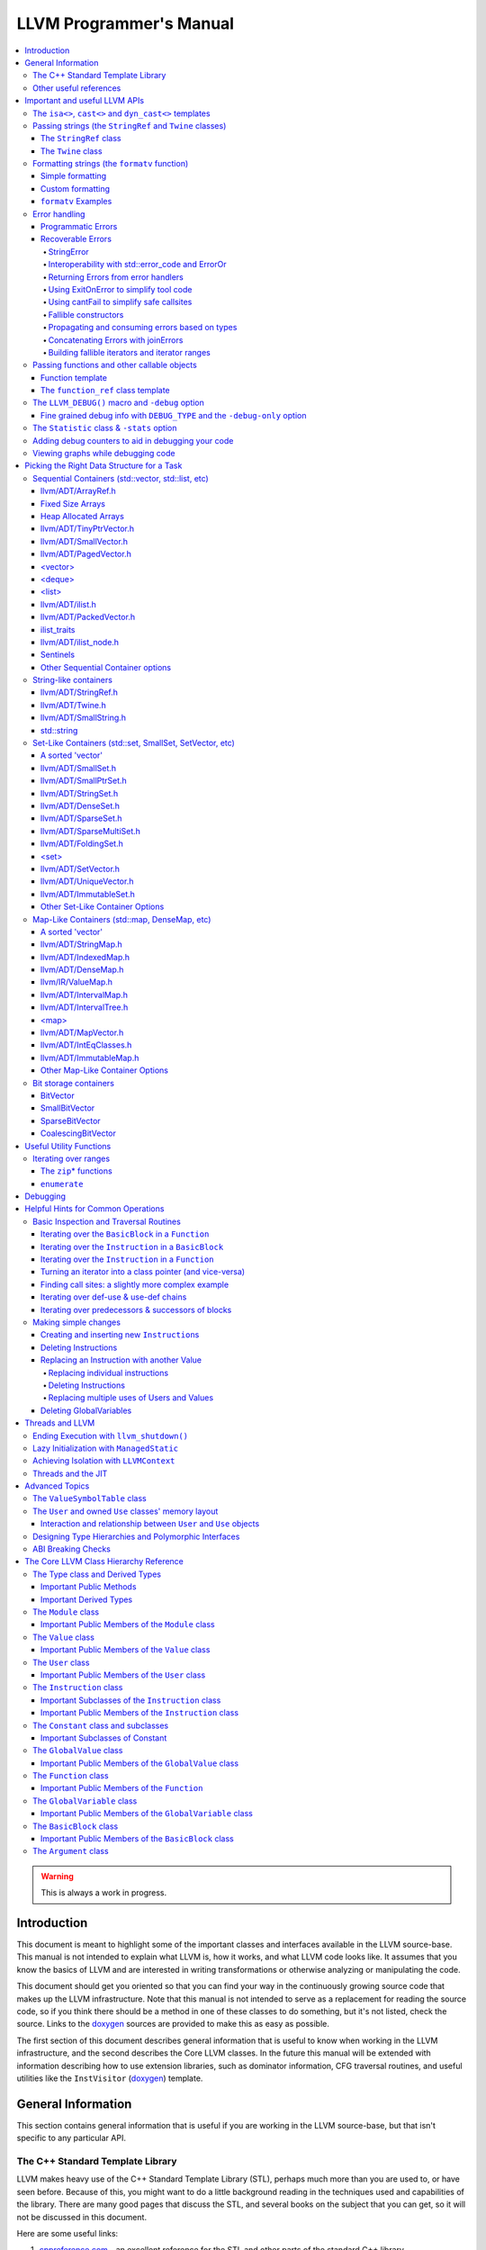 ========================
LLVM Programmer's Manual
========================

.. contents::
   :local:

.. warning::
   This is always a work in progress.

.. _introduction:

Introduction
============

This document is meant to highlight some of the important classes and interfaces
available in the LLVM source-base.  This manual is not intended to explain what
LLVM is, how it works, and what LLVM code looks like.  It assumes that you know
the basics of LLVM and are interested in writing transformations or otherwise
analyzing or manipulating the code.

This document should get you oriented so that you can find your way in the
continuously growing source code that makes up the LLVM infrastructure.  Note
that this manual is not intended to serve as a replacement for reading the
source code, so if you think there should be a method in one of these classes to
do something, but it's not listed, check the source.  Links to the `doxygen
<https://llvm.org/doxygen/>`__ sources are provided to make this as easy as
possible.

The first section of this document describes general information that is useful
to know when working in the LLVM infrastructure, and the second describes the
Core LLVM classes.  In the future this manual will be extended with information
describing how to use extension libraries, such as dominator information, CFG
traversal routines, and useful utilities like the ``InstVisitor`` (`doxygen
<https://llvm.org/doxygen/InstVisitor_8h_source.html>`__) template.

.. _general:

General Information
===================

This section contains general information that is useful if you are working in
the LLVM source-base, but that isn't specific to any particular API.

.. _stl:

The C++ Standard Template Library
---------------------------------

LLVM makes heavy use of the C++ Standard Template Library (STL), perhaps much
more than you are used to, or have seen before.  Because of this, you might want
to do a little background reading in the techniques used and capabilities of the
library.  There are many good pages that discuss the STL, and several books on
the subject that you can get, so it will not be discussed in this document.

Here are some useful links:

#. `cppreference.com
   <https://en.cppreference.com/w/>`_ - an excellent
   reference for the STL and other parts of the standard C++ library.

#. `cplusplus.com
   <https://cplusplus.com/reference/>`_ - another excellent
   reference like the one above.

#. `C++ In a Nutshell <http://www.tempest-sw.com/cpp/>`_ - This is an O'Reilly
   book in the making.  It has a decent Standard Library Reference that rivals
   Dinkumware's, and is unfortunately no longer free since the book has been
   published.

#. `C++ Frequently Asked Questions <https://www.parashift.com/c++-faq-lite/>`_.

#. `Bjarne Stroustrup's C++ Page
   <https://www.stroustrup.com/C++.html>`_.

#. `Bruce Eckel's Thinking in C++, 2nd ed. Volume 2.
   (even better, get the book)
   <https://archive.org/details/TICPP2ndEdVolTwo>`_.

You are also encouraged to take a look at the :doc:`LLVM Coding Standards
<CodingStandards>` guide which focuses on how to write maintainable code more
than where to put your curly braces.

.. _resources:

Other useful references
-----------------------

#. `Using static and shared libraries across platforms
   <http://www.fortran-2000.com/ArnaudRecipes/sharedlib.html>`_

.. _apis:

Important and useful LLVM APIs
==============================

Here we highlight some LLVM APIs that are generally useful and good to know
about when writing transformations.

.. _isa:

The ``isa<>``, ``cast<>`` and ``dyn_cast<>`` templates
------------------------------------------------------

The LLVM source-base makes extensive use of a custom form of RTTI.  These
templates have many similarities to the C++ ``dynamic_cast<>`` operator, but
they don't have some drawbacks (primarily stemming from the fact that
``dynamic_cast<>`` only works on classes that have a v-table).  Because they are
used so often, you must know what they do and how they work.  All of these
templates are defined in the ``llvm/Support/Casting.h`` (`doxygen
<https://llvm.org/doxygen/Casting_8h_source.html>`__) file (note that you very
rarely have to include this file directly).

``isa<>``:
  The ``isa<>`` operator works exactly like the Java "``instanceof``" operator.
  It returns true or false depending on whether a reference or pointer points to
  an instance of the specified class.  This can be very useful for constraint
  checking of various sorts (example below).

``cast<>``:
  The ``cast<>`` operator is a "checked cast" operation.  It converts a pointer
  or reference from a base class to a derived class, causing an assertion
  failure if it is not really an instance of the right type.  This should be
  used in cases where you have some information that makes you believe that
  something is of the right type.  An example of the ``isa<>`` and ``cast<>``
  template is:

  .. code-block:: c++

    static bool isLoopInvariant(const Value *V, const Loop *L) {
      if (isa<Constant>(V) || isa<Argument>(V) || isa<GlobalValue>(V))
        return true;

      // Otherwise, it must be an instruction...
      return !L->contains(cast<Instruction>(V)->getParent());
    }

  Note that you should **not** use an ``isa<>`` test followed by a ``cast<>``,
  for that use the ``dyn_cast<>`` operator.

``dyn_cast<>``:
  The ``dyn_cast<>`` operator is a "checking cast" operation.  It checks to see
  if the operand is of the specified type, and if so, returns a pointer to it
  (this operator does not work with references).  If the operand is not of the
  correct type, a null pointer is returned.  Thus, this works very much like
  the ``dynamic_cast<>`` operator in C++, and should be used in the same
  circumstances.  Typically, the ``dyn_cast<>`` operator is used in an ``if``
  statement or some other flow control statement like this:

  .. code-block:: c++

    if (auto *AI = dyn_cast<AllocationInst>(Val)) {
      // ...
    }

  This form of the ``if`` statement effectively combines together a call to
  ``isa<>`` and a call to ``cast<>`` into one statement, which is very
  convenient.

  Note that the ``dyn_cast<>`` operator, like C++'s ``dynamic_cast<>`` or Java's
  ``instanceof`` operator, can be abused.  In particular, you should not use big
  chained ``if/then/else`` blocks to check for lots of different variants of
  classes.  If you find yourself wanting to do this, it is much cleaner and more
  efficient to use the ``InstVisitor`` class to dispatch over the instruction
  type directly.

``isa_and_nonnull<>``:
  The ``isa_and_nonnull<>`` operator works just like the ``isa<>`` operator,
  except that it allows for a null pointer as an argument (which it then
  returns false).  This can sometimes be useful, allowing you to combine several
  null checks into one.

``cast_or_null<>``:
  The ``cast_or_null<>`` operator works just like the ``cast<>`` operator,
  except that it allows for a null pointer as an argument (which it then
  propagates).  This can sometimes be useful, allowing you to combine several
  null checks into one.

``dyn_cast_or_null<>``:
  The ``dyn_cast_or_null<>`` operator works just like the ``dyn_cast<>``
  operator, except that it allows for a null pointer as an argument (which it
  then propagates).  This can sometimes be useful, allowing you to combine
  several null checks into one.

These five templates can be used with any classes, whether they have a v-table
or not.  If you want to add support for these templates, see the document
:doc:`How to set up LLVM-style RTTI for your class hierarchy
<HowToSetUpLLVMStyleRTTI>`

.. _string_apis:

Passing strings (the ``StringRef`` and ``Twine`` classes)
---------------------------------------------------------

Although LLVM generally does not do much string manipulation, we do have several
important APIs which take strings.  Two important examples are the Value class
-- which has names for instructions, functions, etc. -- and the ``StringMap``
class which is used extensively in LLVM and Clang.

These are generic classes, and they need to be able to accept strings which may
have embedded null characters.  Therefore, they cannot simply take a ``const
char *``, and taking a ``const std::string&`` requires clients to perform a heap
allocation which is usually unnecessary.  Instead, many LLVM APIs use a
``StringRef`` or a ``const Twine&`` for passing strings efficiently.

.. _StringRef:

The ``StringRef`` class
^^^^^^^^^^^^^^^^^^^^^^^^^^^^

The ``StringRef`` data type represents a reference to a constant string (a
character array and a length) and supports the common operations available on
``std::string``, but does not require heap allocation.

It can be implicitly constructed using a C style null-terminated string, an
``std::string``, or explicitly with a character pointer and length.  For
example, the ``StringMap`` find function is declared as:

.. code-block:: c++

  iterator find(StringRef Key);

and clients can call it using any one of:

.. code-block:: c++

  Map.find("foo");                 // Lookup "foo"
  Map.find(std::string("bar"));    // Lookup "bar"
  Map.find(StringRef("\0baz", 4)); // Lookup "\0baz"

Similarly, APIs which need to return a string may return a ``StringRef``
instance, which can be used directly or converted to an ``std::string`` using
the ``str`` member function.  See ``llvm/ADT/StringRef.h`` (`doxygen
<https://llvm.org/doxygen/StringRef_8h_source.html>`__) for more
information.

You should rarely use the ``StringRef`` class directly, because it contains
pointers to external memory it is not generally safe to store an instance of the
class (unless you know that the external storage will not be freed).
``StringRef`` is small and pervasive enough in LLVM that it should always be
passed by value.

The ``Twine`` class
^^^^^^^^^^^^^^^^^^^

The ``Twine`` (`doxygen <https://llvm.org/doxygen/classllvm_1_1Twine.html>`__)
class is an efficient way for APIs to accept concatenated strings.  For example,
a common LLVM paradigm is to name one instruction based on the name of another
instruction with a suffix, for example:

.. code-block:: c++

    New = CmpInst::Create(..., SO->getName() + ".cmp");

The ``Twine`` class is effectively a lightweight `rope
<http://en.wikipedia.org/wiki/Rope_(computer_science)>`_ which points to
temporary (stack allocated) objects.  Twines can be implicitly constructed as
the result of the plus operator applied to strings (i.e., a C strings, an
``std::string``, or a ``StringRef``).  The twine delays the actual concatenation
of strings until it is actually required, at which point it can be efficiently
rendered directly into a character array.  This avoids unnecessary heap
allocation involved in constructing the temporary results of string
concatenation.  See ``llvm/ADT/Twine.h`` (`doxygen
<https://llvm.org/doxygen/Twine_8h_source.html>`__) and :ref:`here <dss_twine>`
for more information.

As with a ``StringRef``, ``Twine`` objects point to external memory and should
almost never be stored or mentioned directly.  They are intended solely for use
when defining a function which should be able to efficiently accept concatenated
strings.

.. _formatting_strings:

Formatting strings (the ``formatv`` function)
---------------------------------------------
While LLVM doesn't necessarily do a lot of string manipulation and parsing, it
does do a lot of string formatting.  From diagnostic messages, to llvm tool
outputs such as ``llvm-readobj`` to printing verbose disassembly listings and
LLDB runtime logging, the need for string formatting is pervasive.

The ``formatv`` is similar in spirit to ``printf``, but uses a different syntax
which borrows heavily from Python and C#.  Unlike ``printf`` it deduces the type
to be formatted at compile time, so it does not need a format specifier such as
``%d``.  This reduces the mental overhead of trying to construct portable format
strings, especially for platform-specific types like ``size_t`` or pointer types.
Unlike both ``printf`` and Python, it additionally fails to compile if LLVM does
not know how to format the type.  These two properties ensure that the function
is both safer and simpler to use than traditional formatting methods such as
the ``printf`` family of functions.

Simple formatting
^^^^^^^^^^^^^^^^^

A call to ``formatv`` involves a single **format string** consisting of 0 or more
**replacement sequences**, followed by a variable length list of **replacement values**.
A replacement sequence is a string of the form ``{N[[,align]:style]}``.

``N`` refers to the 0-based index of the argument from the list of replacement
values.  Note that this means it is possible to reference the same parameter
multiple times, possibly with different style and/or alignment options, in any order.

``align`` is an optional string specifying the width of the field to format
the value into, and the alignment of the value within the field.  It is specified as
an optional **alignment style** followed by a positive integral **field width**.  The
alignment style can be one of the characters ``-`` (left align), ``=`` (center align),
or ``+`` (right align).  The default is right aligned.

``style`` is an optional string consisting of a type specific that controls the
formatting of the value.  For example, to format a floating point value as a percentage,
you can use the style option ``P``.

Custom formatting
^^^^^^^^^^^^^^^^^

There are two ways to customize the formatting behavior for a type.

1. Provide a template specialization of ``llvm::format_provider<T>`` for your
   type ``T`` with the appropriate static format method.

  .. code-block:: c++

    namespace llvm {
      template<>
      struct format_provider<MyFooBar> {
        static void format(const MyFooBar &V, raw_ostream &Stream, StringRef Style) {
          // Do whatever is necessary to format `V` into `Stream`
        }
      };
      void foo() {
        MyFooBar X;
        std::string S = formatv("{0}", X);
      }
    }

  This is a useful extensibility mechanism for adding support for formatting your own
  custom types with your own custom Style options.  But it does not help when you want
  to extend the mechanism for formatting a type that the library already knows how to
  format.  For that, we need something else.

2. Provide a **format adapter** inheriting from ``llvm::FormatAdapter<T>``.

  .. code-block:: c++

    namespace anything {
      struct format_int_custom : public llvm::FormatAdapter<int> {
        explicit format_int_custom(int N) : llvm::FormatAdapter<int>(N) {}
        void format(llvm::raw_ostream &Stream, StringRef Style) override {
          // Do whatever is necessary to format ``this->Item`` into ``Stream``
        }
      };
    }
    namespace llvm {
      void foo() {
        std::string S = formatv("{0}", anything::format_int_custom(42));
      }
    }

  If the type is detected to be derived from ``FormatAdapter<T>``, ``formatv``
  will call the
  ``format`` method on the argument passing in the specified style.  This allows
  one to provide custom formatting of any type, including one which already has
  a builtin format provider.

``formatv`` Examples
^^^^^^^^^^^^^^^^^^^^
Below is intended to provide an incomplete set of examples demonstrating
the usage of ``formatv``.  More information can be found by reading the
doxygen documentation or by looking at the unit test suite.


.. code-block:: c++

  std::string S;
  // Simple formatting of basic types and implicit string conversion.
  S = formatv("{0} ({1:P})", 7, 0.35);  // S == "7 (35.00%)"

  // Out-of-order referencing and multi-referencing
  outs() << formatv("{0} {2} {1} {0}", 1, "test", 3); // prints "1 3 test 1"

  // Left, right, and center alignment
  S = formatv("{0,7}",  'a');  // S == "      a";
  S = formatv("{0,-7}", 'a');  // S == "a      ";
  S = formatv("{0,=7}", 'a');  // S == "   a   ";
  S = formatv("{0,+7}", 'a');  // S == "      a";

  // Custom styles
  S = formatv("{0:N} - {0:x} - {1:E}", 12345, 123908342); // S == "12,345 - 0x3039 - 1.24E8"

  // Adapters
  S = formatv("{0}", fmt_align(42, AlignStyle::Center, 7));  // S == "  42   "
  S = formatv("{0}", fmt_repeat("hi", 3)); // S == "hihihi"
  S = formatv("{0}", fmt_pad("hi", 2, 6)); // S == "  hi      "

  // Ranges
  std::vector<int> V = {8, 9, 10};
  S = formatv("{0}", make_range(V.begin(), V.end())); // S == "8, 9, 10"
  S = formatv("{0:$[+]}", make_range(V.begin(), V.end())); // S == "8+9+10"
  S = formatv("{0:$[ + ]@[x]}", make_range(V.begin(), V.end())); // S == "0x8 + 0x9 + 0xA"

.. _error_apis:

Error handling
--------------

Proper error handling helps us identify bugs in our code, and helps end-users
understand errors in their tool usage. Errors fall into two broad categories:
*programmatic* and *recoverable*, with different strategies for handling and
reporting.

Programmatic Errors
^^^^^^^^^^^^^^^^^^^

Programmatic errors are violations of program invariants or API contracts, and
represent bugs within the program itself. Our aim is to document invariants, and
to abort quickly at the point of failure (providing some basic diagnostic) when
invariants are broken at runtime.

The fundamental tools for handling programmatic errors are assertions and the
llvm_unreachable function. Assertions are used to express invariant conditions,
and should include a message describing the invariant:

.. code-block:: c++

  assert(isPhysReg(R) && "All virt regs should have been allocated already.");

The llvm_unreachable function can be used to document areas of control flow
that should never be entered if the program invariants hold:

.. code-block:: c++

  enum { Foo, Bar, Baz } X = foo();

  switch (X) {
    case Foo: /* Handle Foo */; break;
    case Bar: /* Handle Bar */; break;
    default:
      llvm_unreachable("X should be Foo or Bar here");
  }

Recoverable Errors
^^^^^^^^^^^^^^^^^^

Recoverable errors represent an error in the program's environment, for example
a resource failure (a missing file, a dropped network connection, etc.), or
malformed input. These errors should be detected and communicated to a level of
the program where they can be handled appropriately. Handling the error may be
as simple as reporting the issue to the user, or it may involve attempts at
recovery.

.. note::

   While it would be ideal to use this error handling scheme throughout
   LLVM, there are places where this hasn't been practical to apply. In
   situations where you absolutely must emit a non-programmatic error and
   the ``Error`` model isn't workable you can call ``report_fatal_error``,
   which will call installed error handlers, print a message, and abort the
   program. The use of `report_fatal_error` in this case is discouraged.

Recoverable errors are modeled using LLVM's ``Error`` scheme. This scheme
represents errors using function return values, similar to classic C integer
error codes, or C++'s ``std::error_code``. However, the ``Error`` class is
actually a lightweight wrapper for user-defined error types, allowing arbitrary
information to be attached to describe the error. This is similar to the way C++
exceptions allow throwing of user-defined types.

Success values are created by calling ``Error::success()``, E.g.:

.. code-block:: c++

  Error foo() {
    // Do something.
    // Return success.
    return Error::success();
  }

Success values are very cheap to construct and return - they have minimal
impact on program performance.

Failure values are constructed using ``make_error<T>``, where ``T`` is any class
that inherits from the ErrorInfo utility, E.g.:

.. code-block:: c++

  class BadFileFormat : public ErrorInfo<BadFileFormat> {
  public:
    static char ID;
    std::string Path;

    BadFileFormat(StringRef Path) : Path(Path.str()) {}

    void log(raw_ostream &OS) const override {
      OS << Path << " is malformed";
    }

    std::error_code convertToErrorCode() const override {
      return make_error_code(object_error::parse_failed);
    }
  };

  char BadFileFormat::ID; // This should be declared in the C++ file.

  Error printFormattedFile(StringRef Path) {
    if (<check for valid format>)
      return make_error<BadFileFormat>(Path);
    // print file contents.
    return Error::success();
  }

Error values can be implicitly converted to bool: true for error, false for
success, enabling the following idiom:

.. code-block:: c++

  Error mayFail();

  Error foo() {
    if (auto Err = mayFail())
      return Err;
    // Success! We can proceed.
    ...

For functions that can fail but need to return a value the ``Expected<T>``
utility can be used. Values of this type can be constructed with either a
``T``, or an ``Error``. Expected<T> values are also implicitly convertible to
boolean, but with the opposite convention to ``Error``: true for success, false
for error. If success, the ``T`` value can be accessed via the dereference
operator. If failure, the ``Error`` value can be extracted using the
``takeError()`` method. Idiomatic usage looks like:

.. code-block:: c++

  Expected<FormattedFile> openFormattedFile(StringRef Path) {
    // If badly formatted, return an error.
    if (auto Err = checkFormat(Path))
      return std::move(Err);
    // Otherwise return a FormattedFile instance.
    return FormattedFile(Path);
  }

  Error processFormattedFile(StringRef Path) {
    // Try to open a formatted file
    if (auto FileOrErr = openFormattedFile(Path)) {
      // On success, grab a reference to the file and continue.
      auto &File = *FileOrErr;
      ...
    } else
      // On error, extract the Error value and return it.
      return FileOrErr.takeError();
  }

If an ``Expected<T>`` value is in success mode then the ``takeError()`` method
will return a success value. Using this fact, the above function can be
rewritten as:

.. code-block:: c++

  Error processFormattedFile(StringRef Path) {
    // Try to open a formatted file
    auto FileOrErr = openFormattedFile(Path);
    if (auto Err = FileOrErr.takeError())
      // On error, extract the Error value and return it.
      return Err;
    // On success, grab a reference to the file and continue.
    auto &File = *FileOrErr;
    ...
  }

This second form is often more readable for functions that involve multiple
``Expected<T>`` values as it limits the indentation required.

If an ``Expected<T>`` value will be moved into an existing variable then the
``moveInto()`` method avoids the need to name an extra variable.  This is
useful to enable ``operator->()`` the ``Expected<T>`` value has pointer-like
semantics.  For example:

.. code-block:: c++

  Expected<std::unique_ptr<MemoryBuffer>> openBuffer(StringRef Path);
  Error processBuffer(StringRef Buffer);

  Error processBufferAtPath(StringRef Path) {
    // Try to open a buffer.
    std::unique_ptr<MemoryBuffer> MB;
    if (auto Err = openBuffer(Path).moveInto(MB))
      // On error, return the Error value.
      return Err;
    // On success, use MB.
    return processBuffer(MB->getBuffer());
  }

This third form works with any type that can be assigned to from ``T&&``. This
can be useful if the ``Expected<T>`` value needs to be stored an already-declared
``Optional<T>``. For example:

.. code-block:: c++

  Expected<StringRef> extractClassName(StringRef Definition);
  struct ClassData {
    StringRef Definition;
    Optional<StringRef> LazyName;
    ...
    Error initialize() {
      if (auto Err = extractClassName(Path).moveInto(LazyName))
        // On error, return the Error value.
        return Err;
      // On success, LazyName has been initialized.
      ...
    }
  };

All ``Error`` instances, whether success or failure, must be either checked or
moved from (via ``std::move`` or a return) before they are destructed.
Accidentally discarding an unchecked error will cause a program abort at the
point where the unchecked value's destructor is run, making it easy to identify
and fix violations of this rule.

Success values are considered checked once they have been tested (by invoking
the boolean conversion operator):

.. code-block:: c++

  if (auto Err = mayFail(...))
    return Err; // Failure value - move error to caller.

  // Safe to continue: Err was checked.

In contrast, the following code will always cause an abort, even if ``mayFail``
returns a success value:

.. code-block:: c++

    mayFail();
    // Program will always abort here, even if mayFail() returns Success, since
    // the value is not checked.

Failure values are considered checked once a handler for the error type has
been activated:

.. code-block:: c++

  handleErrors(
    processFormattedFile(...),
    [](const BadFileFormat &BFF) {
      report("Unable to process " + BFF.Path + ": bad format");
    },
    [](const FileNotFound &FNF) {
      report("File not found " + FNF.Path);
    });

The ``handleErrors`` function takes an error as its first argument, followed by
a variadic list of "handlers", each of which must be a callable type (a
function, lambda, or class with a call operator) with one argument. The
``handleErrors`` function will visit each handler in the sequence and check its
argument type against the dynamic type of the error, running the first handler
that matches. This is the same decision process that is used decide which catch
clause to run for a C++ exception.

Since the list of handlers passed to ``handleErrors`` may not cover every error
type that can occur, the ``handleErrors`` function also returns an Error value
that must be checked or propagated. If the error value that is passed to
``handleErrors`` does not match any of the handlers it will be returned from
handleErrors. Idiomatic use of ``handleErrors`` thus looks like:

.. code-block:: c++

  if (auto Err =
        handleErrors(
          processFormattedFile(...),
          [](const BadFileFormat &BFF) {
            report("Unable to process " + BFF.Path + ": bad format");
          },
          [](const FileNotFound &FNF) {
            report("File not found " + FNF.Path);
          }))
    return Err;

In cases where you truly know that the handler list is exhaustive the
``handleAllErrors`` function can be used instead. This is identical to
``handleErrors`` except that it will terminate the program if an unhandled
error is passed in, and can therefore return void. The ``handleAllErrors``
function should generally be avoided: the introduction of a new error type
elsewhere in the program can easily turn a formerly exhaustive list of errors
into a non-exhaustive list, risking unexpected program termination. Where
possible, use handleErrors and propagate unknown errors up the stack instead.

For tool code, where errors can be handled by printing an error message then
exiting with an error code, the :ref:`ExitOnError <err_exitonerr>` utility
may be a better choice than handleErrors, as it simplifies control flow when
calling fallible functions.

In situations where it is known that a particular call to a fallible function
will always succeed (for example, a call to a function that can only fail on a
subset of inputs with an input that is known to be safe) the
:ref:`cantFail <err_cantfail>` functions can be used to remove the error type,
simplifying control flow.

StringError
"""""""""""

Many kinds of errors have no recovery strategy, the only action that can be
taken is to report them to the user so that the user can attempt to fix the
environment. In this case representing the error as a string makes perfect
sense. LLVM provides the ``StringError`` class for this purpose. It takes two
arguments: A string error message, and an equivalent ``std::error_code`` for
interoperability. It also provides a ``createStringError`` function to simplify
common usage of this class:

.. code-block:: c++

  // These two lines of code are equivalent:
  make_error<StringError>("Bad executable", errc::executable_format_error);
  createStringError(errc::executable_format_error, "Bad executable");

If you're certain that the error you're building will never need to be converted
to a ``std::error_code`` you can use the ``inconvertibleErrorCode()`` function:

.. code-block:: c++

  createStringError(inconvertibleErrorCode(), "Bad executable");

This should be done only after careful consideration. If any attempt is made to
convert this error to a ``std::error_code`` it will trigger immediate program
termination. Unless you are certain that your errors will not need
interoperability you should look for an existing ``std::error_code`` that you
can convert to, and even (as painful as it is) consider introducing a new one as
a stopgap measure.

``createStringError`` can take ``printf`` style format specifiers to provide a
formatted message:

.. code-block:: c++

  createStringError(errc::executable_format_error,
                    "Bad executable: %s", FileName);

Interoperability with std::error_code and ErrorOr
"""""""""""""""""""""""""""""""""""""""""""""""""

Many existing LLVM APIs use ``std::error_code`` and its partner ``ErrorOr<T>``
(which plays the same role as ``Expected<T>``, but wraps a ``std::error_code``
rather than an ``Error``). The infectious nature of error types means that an
attempt to change one of these functions to return ``Error`` or ``Expected<T>``
instead often results in an avalanche of changes to callers, callers of callers,
and so on. (The first such attempt, returning an ``Error`` from
MachOObjectFile's constructor, was abandoned after the diff reached 3000 lines,
impacted half a dozen libraries, and was still growing).

To solve this problem, the ``Error``/``std::error_code`` interoperability requirement was
introduced. Two pairs of functions allow any ``Error`` value to be converted to a
``std::error_code``, any ``Expected<T>`` to be converted to an ``ErrorOr<T>``, and vice
versa:

.. code-block:: c++

  std::error_code errorToErrorCode(Error Err);
  Error errorCodeToError(std::error_code EC);

  template <typename T> ErrorOr<T> expectedToErrorOr(Expected<T> TOrErr);
  template <typename T> Expected<T> errorOrToExpected(ErrorOr<T> TOrEC);


Using these APIs it is easy to make surgical patches that update individual
functions from ``std::error_code`` to ``Error``, and from ``ErrorOr<T>`` to
``Expected<T>``.

Returning Errors from error handlers
""""""""""""""""""""""""""""""""""""

Error recovery attempts may themselves fail. For that reason, ``handleErrors``
actually recognises three different forms of handler signature:

.. code-block:: c++

  // Error must be handled, no new errors produced:
  void(UserDefinedError &E);

  // Error must be handled, new errors can be produced:
  Error(UserDefinedError &E);

  // Original error can be inspected, then re-wrapped and returned (or a new
  // error can be produced):
  Error(std::unique_ptr<UserDefinedError> E);

Any error returned from a handler will be returned from the ``handleErrors``
function so that it can be handled itself, or propagated up the stack.

.. _err_exitonerr:

Using ExitOnError to simplify tool code
"""""""""""""""""""""""""""""""""""""""

Library code should never call ``exit`` for a recoverable error, however in tool
code (especially command line tools) this can be a reasonable approach. Calling
``exit`` upon encountering an error dramatically simplifies control flow as the
error no longer needs to be propagated up the stack. This allows code to be
written in straight-line style, as long as each fallible call is wrapped in a
check and call to exit. The ``ExitOnError`` class supports this pattern by
providing call operators that inspect ``Error`` values, stripping the error away
in the success case and logging to ``stderr`` then exiting in the failure case.

To use this class, declare a global ``ExitOnError`` variable in your program:

.. code-block:: c++

  ExitOnError ExitOnErr;

Calls to fallible functions can then be wrapped with a call to ``ExitOnErr``,
turning them into non-failing calls:

.. code-block:: c++

  Error mayFail();
  Expected<int> mayFail2();

  void foo() {
    ExitOnErr(mayFail());
    int X = ExitOnErr(mayFail2());
  }

On failure, the error's log message will be written to ``stderr``, optionally
preceded by a string "banner" that can be set by calling the setBanner method. A
mapping can also be supplied from ``Error`` values to exit codes using the
``setExitCodeMapper`` method:

.. code-block:: c++

  int main(int argc, char *argv[]) {
    ExitOnErr.setBanner(std::string(argv[0]) + " error:");
    ExitOnErr.setExitCodeMapper(
      [](const Error &Err) {
        if (Err.isA<BadFileFormat>())
          return 2;
        return 1;
      });

Use ``ExitOnError`` in your tool code where possible as it can greatly improve
readability.

.. _err_cantfail:

Using cantFail to simplify safe callsites
"""""""""""""""""""""""""""""""""""""""""

Some functions may only fail for a subset of their inputs, so calls using known
safe inputs can be assumed to succeed.

The cantFail functions encapsulate this by wrapping an assertion that their
argument is a success value and, in the case of Expected<T>, unwrapping the
T value:

.. code-block:: c++

  Error onlyFailsForSomeXValues(int X);
  Expected<int> onlyFailsForSomeXValues2(int X);

  void foo() {
    cantFail(onlyFailsForSomeXValues(KnownSafeValue));
    int Y = cantFail(onlyFailsForSomeXValues2(KnownSafeValue));
    ...
  }

Like the ExitOnError utility, cantFail simplifies control flow. Their treatment
of error cases is very different however: Where ExitOnError is guaranteed to
terminate the program on an error input, cantFail simply asserts that the result
is success. In debug builds this will result in an assertion failure if an error
is encountered. In release builds the behavior of cantFail for failure values is
undefined. As such, care must be taken in the use of cantFail: clients must be
certain that a cantFail wrapped call really can not fail with the given
arguments.

Use of the cantFail functions should be rare in library code, but they are
likely to be of more use in tool and unit-test code where inputs and/or
mocked-up classes or functions may be known to be safe.

Fallible constructors
"""""""""""""""""""""

Some classes require resource acquisition or other complex initialization that
can fail during construction. Unfortunately constructors can't return errors,
and having clients test objects after they're constructed to ensure that they're
valid is error prone as it's all too easy to forget the test. To work around
this, use the named constructor idiom and return an ``Expected<T>``:

.. code-block:: c++

  class Foo {
  public:

    static Expected<Foo> Create(Resource R1, Resource R2) {
      Error Err = Error::success();
      Foo F(R1, R2, Err);
      if (Err)
        return std::move(Err);
      return std::move(F);
    }

  private:

    Foo(Resource R1, Resource R2, Error &Err) {
      ErrorAsOutParameter EAO(&Err);
      if (auto Err2 = R1.acquire()) {
        Err = std::move(Err2);
        return;
      }
      Err = R2.acquire();
    }
  };


Here, the named constructor passes an ``Error`` by reference into the actual
constructor, which the constructor can then use to return errors. The
``ErrorAsOutParameter`` utility sets the ``Error`` value's checked flag on entry
to the constructor so that the error can be assigned to, then resets it on exit
to force the client (the named constructor) to check the error.

By using this idiom, clients attempting to construct a Foo receive either a
well-formed Foo or an Error, never an object in an invalid state.

Propagating and consuming errors based on types
"""""""""""""""""""""""""""""""""""""""""""""""

In some contexts, certain types of error are known to be benign. For example,
when walking an archive, some clients may be happy to skip over badly formatted
object files rather than terminating the walk immediately. Skipping badly
formatted objects could be achieved using an elaborate handler method, but the
Error.h header provides two utilities that make this idiom much cleaner: the
type inspection method, ``isA``, and the ``consumeError`` function:

.. code-block:: c++

  Error walkArchive(Archive A) {
    for (unsigned I = 0; I != A.numMembers(); ++I) {
      auto ChildOrErr = A.getMember(I);
      if (auto Err = ChildOrErr.takeError()) {
        if (Err.isA<BadFileFormat>())
          consumeError(std::move(Err))
        else
          return Err;
      }
      auto &Child = *ChildOrErr;
      // Use Child
      ...
    }
    return Error::success();
  }

Concatenating Errors with joinErrors
""""""""""""""""""""""""""""""""""""

In the archive walking example above ``BadFileFormat`` errors are simply
consumed and ignored. If the client had wanted report these errors after
completing the walk over the archive they could use the ``joinErrors`` utility:

.. code-block:: c++

  Error walkArchive(Archive A) {
    Error DeferredErrs = Error::success();
    for (unsigned I = 0; I != A.numMembers(); ++I) {
      auto ChildOrErr = A.getMember(I);
      if (auto Err = ChildOrErr.takeError())
        if (Err.isA<BadFileFormat>())
          DeferredErrs = joinErrors(std::move(DeferredErrs), std::move(Err));
        else
          return Err;
      auto &Child = *ChildOrErr;
      // Use Child
      ...
    }
    return DeferredErrs;
  }

The ``joinErrors`` routine builds a special error type called ``ErrorList``,
which holds a list of user defined errors. The ``handleErrors`` routine
recognizes this type and will attempt to handle each of the contained errors in
order. If all contained errors can be handled, ``handleErrors`` will return
``Error::success()``, otherwise ``handleErrors`` will concatenate the remaining
errors and return the resulting ``ErrorList``.

Building fallible iterators and iterator ranges
"""""""""""""""""""""""""""""""""""""""""""""""

The archive walking examples above retrieve archive members by index, however
this requires considerable boiler-plate for iteration and error checking. We can
clean this up by using the "fallible iterator" pattern, which supports the
following natural iteration idiom for fallible containers like Archive:

.. code-block:: c++

  Error Err = Error::success();
  for (auto &Child : Ar->children(Err)) {
    // Use Child - only enter the loop when it's valid

    // Allow early exit from the loop body, since we know that Err is success
    // when we're inside the loop.
    if (BailOutOn(Child))
      return;

    ...
  }
  // Check Err after the loop to ensure it didn't break due to an error.
  if (Err)
    return Err;

To enable this idiom, iterators over fallible containers are written in a
natural style, with their ``++`` and ``--`` operators replaced with fallible
``Error inc()`` and ``Error dec()`` functions. E.g.:

.. code-block:: c++

  class FallibleChildIterator {
  public:
    FallibleChildIterator(Archive &A, unsigned ChildIdx);
    Archive::Child &operator*();
    friend bool operator==(const ArchiveIterator &LHS,
                           const ArchiveIterator &RHS);

    // operator++/operator-- replaced with fallible increment / decrement:
    Error inc() {
      if (!A.childValid(ChildIdx + 1))
        return make_error<BadArchiveMember>(...);
      ++ChildIdx;
      return Error::success();
    }

    Error dec() { ... }
  };

Instances of this kind of fallible iterator interface are then wrapped with the
fallible_iterator utility which provides ``operator++`` and ``operator--``,
returning any errors via a reference passed in to the wrapper at construction
time. The fallible_iterator wrapper takes care of (a) jumping to the end of the
range on error, and (b) marking the error as checked whenever an iterator is
compared to ``end`` and found to be inequal (in particular: this marks the
error as checked throughout the body of a range-based for loop), enabling early
exit from the loop without redundant error checking.

Instances of the fallible iterator interface (e.g. FallibleChildIterator above)
are wrapped using the ``make_fallible_itr`` and ``make_fallible_end``
functions. E.g.:

.. code-block:: c++

  class Archive {
  public:
    using child_iterator = fallible_iterator<FallibleChildIterator>;

    child_iterator child_begin(Error &Err) {
      return make_fallible_itr(FallibleChildIterator(*this, 0), Err);
    }

    child_iterator child_end() {
      return make_fallible_end(FallibleChildIterator(*this, size()));
    }

    iterator_range<child_iterator> children(Error &Err) {
      return make_range(child_begin(Err), child_end());
    }
  };

Using the fallible_iterator utility allows for both natural construction of
fallible iterators (using failing ``inc`` and ``dec`` operations) and
relatively natural use of c++ iterator/loop idioms.

.. _function_apis:

More information on Error and its related utilities can be found in the
Error.h header file.

Passing functions and other callable objects
--------------------------------------------

Sometimes you may want a function to be passed a callback object. In order to
support lambda expressions and other function objects, you should not use the
traditional C approach of taking a function pointer and an opaque cookie:

.. code-block:: c++

    void takeCallback(bool (*Callback)(Function *, void *), void *Cookie);

Instead, use one of the following approaches:

Function template
^^^^^^^^^^^^^^^^^

If you don't mind putting the definition of your function into a header file,
make it a function template that is templated on the callable type.

.. code-block:: c++

    template<typename Callable>
    void takeCallback(Callable Callback) {
      Callback(1, 2, 3);
    }

The ``function_ref`` class template
^^^^^^^^^^^^^^^^^^^^^^^^^^^^^^^^^^^

The ``function_ref``
(`doxygen <https://llvm.org/doxygen/classllvm_1_1function__ref_3_01Ret_07Params_8_8_8_08_4.html>`__) class
template represents a reference to a callable object, templated over the type
of the callable. This is a good choice for passing a callback to a function,
if you don't need to hold onto the callback after the function returns. In this
way, ``function_ref`` is to ``std::function`` as ``StringRef`` is to
``std::string``.

``function_ref<Ret(Param1, Param2, ...)>`` can be implicitly constructed from
any callable object that can be called with arguments of type ``Param1``,
``Param2``, ..., and returns a value that can be converted to type ``Ret``.
For example:

.. code-block:: c++

    void visitBasicBlocks(Function *F, function_ref<bool (BasicBlock*)> Callback) {
      for (BasicBlock &BB : *F)
        if (Callback(&BB))
          return;
    }

can be called using:

.. code-block:: c++

    visitBasicBlocks(F, [&](BasicBlock *BB) {
      if (process(BB))
        return isEmpty(BB);
      return false;
    });

Note that a ``function_ref`` object contains pointers to external memory, so it
is not generally safe to store an instance of the class (unless you know that
the external storage will not be freed). If you need this ability, consider
using ``std::function``. ``function_ref`` is small enough that it should always
be passed by value.

.. _DEBUG:

The ``LLVM_DEBUG()`` macro and ``-debug`` option
------------------------------------------------

Often when working on your pass you will put a bunch of debugging printouts and
other code into your pass.  After you get it working, you want to remove it, but
you may need it again in the future (to work out new bugs that you run across).

Naturally, because of this, you don't want to delete the debug printouts, but
you don't want them to always be noisy.  A standard compromise is to comment
them out, allowing you to enable them if you need them in the future.

The ``llvm/Support/Debug.h`` (`doxygen
<https://llvm.org/doxygen/Debug_8h_source.html>`__) file provides a macro named
``LLVM_DEBUG()`` that is a much nicer solution to this problem.  Basically, you can
put arbitrary code into the argument of the ``LLVM_DEBUG`` macro, and it is only
executed if '``opt``' (or any other tool) is run with the '``-debug``' command
line argument:

.. code-block:: c++

  LLVM_DEBUG(dbgs() << "I am here!\n");

Then you can run your pass like this:

.. code-block:: none

  $ opt < a.bc > /dev/null -mypass
  <no output>
  $ opt < a.bc > /dev/null -mypass -debug
  I am here!

Using the ``LLVM_DEBUG()`` macro instead of a home-brewed solution allows you to not
have to create "yet another" command line option for the debug output for your
pass.  Note that ``LLVM_DEBUG()`` macros are disabled for non-asserts builds, so they
do not cause a performance impact at all (for the same reason, they should also
not contain side-effects!).

One additional nice thing about the ``LLVM_DEBUG()`` macro is that you can enable or
disable it directly in gdb.  Just use "``set DebugFlag=0``" or "``set
DebugFlag=1``" from the gdb if the program is running.  If the program hasn't
been started yet, you can always just run it with ``-debug``.

.. _DEBUG_TYPE:

Fine grained debug info with ``DEBUG_TYPE`` and the ``-debug-only`` option
^^^^^^^^^^^^^^^^^^^^^^^^^^^^^^^^^^^^^^^^^^^^^^^^^^^^^^^^^^^^^^^^^^^^^^^^^^

Sometimes you may find yourself in a situation where enabling ``-debug`` just
turns on **too much** information (such as when working on the code generator).
If you want to enable debug information with more fine-grained control, you
should define the ``DEBUG_TYPE`` macro and use the ``-debug-only`` option as
follows:

.. code-block:: c++

  #define DEBUG_TYPE "foo"
  LLVM_DEBUG(dbgs() << "'foo' debug type\n");
  #undef  DEBUG_TYPE
  #define DEBUG_TYPE "bar"
  LLVM_DEBUG(dbgs() << "'bar' debug type\n");
  #undef  DEBUG_TYPE

Then you can run your pass like this:

.. code-block:: none

  $ opt < a.bc > /dev/null -mypass
  <no output>
  $ opt < a.bc > /dev/null -mypass -debug
  'foo' debug type
  'bar' debug type
  $ opt < a.bc > /dev/null -mypass -debug-only=foo
  'foo' debug type
  $ opt < a.bc > /dev/null -mypass -debug-only=bar
  'bar' debug type
  $ opt < a.bc > /dev/null -mypass -debug-only=foo,bar
  'foo' debug type
  'bar' debug type

Of course, in practice, you should only set ``DEBUG_TYPE`` at the top of a file,
to specify the debug type for the entire module. Be careful that you only do
this after including Debug.h and not around any #include of headers. Also, you
should use names more meaningful than "foo" and "bar", because there is no
system in place to ensure that names do not conflict. If two different modules
use the same string, they will all be turned on when the name is specified.
This allows, for example, all debug information for instruction scheduling to be
enabled with ``-debug-only=InstrSched``, even if the source lives in multiple
files. The name must not include a comma (,) as that is used to separate the
arguments of the ``-debug-only`` option.

For performance reasons, -debug-only is not available in optimized build
(``--enable-optimized``) of LLVM.

The ``DEBUG_WITH_TYPE`` macro is also available for situations where you would
like to set ``DEBUG_TYPE``, but only for one specific ``DEBUG`` statement.  It
takes an additional first parameter, which is the type to use.  For example, the
preceding example could be written as:

.. code-block:: c++

  DEBUG_WITH_TYPE("foo", dbgs() << "'foo' debug type\n");
  DEBUG_WITH_TYPE("bar", dbgs() << "'bar' debug type\n");

.. _Statistic:

The ``Statistic`` class & ``-stats`` option
-------------------------------------------

The ``llvm/ADT/Statistic.h`` (`doxygen
<https://llvm.org/doxygen/Statistic_8h_source.html>`__) file provides a class
named ``Statistic`` that is used as a unified way to keep track of what the LLVM
compiler is doing and how effective various optimizations are.  It is useful to
see what optimizations are contributing to making a particular program run
faster.

Often you may run your pass on some big program, and you're interested to see
how many times it makes a certain transformation.  Although you can do this with
hand inspection, or some ad-hoc method, this is a real pain and not very useful
for big programs.  Using the ``Statistic`` class makes it very easy to keep
track of this information, and the calculated information is presented in a
uniform manner with the rest of the passes being executed.

There are many examples of ``Statistic`` uses, but the basics of using it are as
follows:

Define your statistic like this:

.. code-block:: c++

  #define DEBUG_TYPE "mypassname"   // This goes after any #includes.
  STATISTIC(NumXForms, "The # of times I did stuff");

The ``STATISTIC`` macro defines a static variable, whose name is specified by
the first argument.  The pass name is taken from the ``DEBUG_TYPE`` macro, and
the description is taken from the second argument.  The variable defined
("NumXForms" in this case) acts like an unsigned integer.

Whenever you make a transformation, bump the counter:

.. code-block:: c++

  ++NumXForms;   // I did stuff!

That's all you have to do.  To get '``opt``' to print out the statistics
gathered, use the '``-stats``' option:

.. code-block:: none

  $ opt -stats -mypassname < program.bc > /dev/null
  ... statistics output ...

Note that in order to use the '``-stats``' option, LLVM must be
compiled with assertions enabled.

When running ``opt`` on a C file from the SPEC benchmark suite, it gives a
report that looks like this:

.. code-block:: none

   7646 bitcodewriter   - Number of normal instructions
    725 bitcodewriter   - Number of oversized instructions
 129996 bitcodewriter   - Number of bitcode bytes written
   2817 raise           - Number of insts DCEd or constprop'd
   3213 raise           - Number of cast-of-self removed
   5046 raise           - Number of expression trees converted
     75 raise           - Number of other getelementptr's formed
    138 raise           - Number of load/store peepholes
     42 deadtypeelim    - Number of unused typenames removed from symtab
    392 funcresolve     - Number of varargs functions resolved
     27 globaldce       - Number of global variables removed
      2 adce            - Number of basic blocks removed
    134 cee             - Number of branches revectored
     49 cee             - Number of setcc instruction eliminated
    532 gcse            - Number of loads removed
   2919 gcse            - Number of instructions removed
     86 indvars         - Number of canonical indvars added
     87 indvars         - Number of aux indvars removed
     25 instcombine     - Number of dead inst eliminate
    434 instcombine     - Number of insts combined
    248 licm            - Number of load insts hoisted
   1298 licm            - Number of insts hoisted to a loop pre-header
      3 licm            - Number of insts hoisted to multiple loop preds (bad, no loop pre-header)
     75 mem2reg         - Number of alloca's promoted
   1444 cfgsimplify     - Number of blocks simplified

Obviously, with so many optimizations, having a unified framework for this stuff
is very nice.  Making your pass fit well into the framework makes it more
maintainable and useful.

.. _DebugCounters:

Adding debug counters to aid in debugging your code
---------------------------------------------------

Sometimes, when writing new passes, or trying to track down bugs, it
is useful to be able to control whether certain things in your pass
happen or not.  For example, there are times the minimization tooling
can only easily give you large testcases.  You would like to narrow
your bug down to a specific transformation happening or not happening,
automatically, using bisection.  This is where debug counters help.
They provide a framework for making parts of your code only execute a
certain number of times.

The ``llvm/Support/DebugCounter.h`` (`doxygen
<https://llvm.org/doxygen/DebugCounter_8h_source.html>`__) file
provides a class named ``DebugCounter`` that can be used to create
command line counter options that control execution of parts of your code.

Define your DebugCounter like this:

.. code-block:: c++

  DEBUG_COUNTER(DeleteAnInstruction, "passname-delete-instruction",
		"Controls which instructions get delete");

The ``DEBUG_COUNTER`` macro defines a static variable, whose name
is specified by the first argument.  The name of the counter
(which is used on the command line) is specified by the second
argument, and the description used in the help is specified by the
third argument.

Whatever code you want that control, use ``DebugCounter::shouldExecute`` to control it.

.. code-block:: c++

  if (DebugCounter::shouldExecute(DeleteAnInstruction))
    I->eraseFromParent();

That's all you have to do. Now, using opt, you can control when this code triggers using
the '``--debug-counter``' Options.To specify when to execute the codepath.

.. code-block:: none

  $ opt --debug-counter=passname-delete-instruction=2-3 -passname

This will skip the above code the first two times we hit it, then execute it 2 times, then skip the rest of the executions.

So if executed on the following code:

.. code-block:: llvm

  %1 = add i32 %a, %b
  %2 = add i32 %a, %b
  %3 = add i32 %a, %b
  %4 = add i32 %a, %b

It would delete number ``%2`` and ``%3``.

A utility is provided in `utils/bisect-skip-count` to binary search
the begin and end of the range argument. It can be used to automatically minimize the
range for a debug-counter variable.

A more general utility is provided in `llvm/tools/reduce-chunk-list/reduce-chunk-list.cpp` to minimize debug counter chunks lists.

How to use reduce-chunk-list:
First, Figure out the number of calls to the debug counter you want to minimize.
To do so, run the compilation command causing you want to minimize with `-print-debug-counter` adding a `-mllvm` if needed.
Than find the line with the counter of interest. it should look like:
.. code-block:: none

  my-counter               : {5678,empty}

The number of calls to `my-counter` is 5678

Than Find the minimum set of chunks that is interesting, with `reduce-chunk-list`.
Build a reproducer script like:
.. code-block:: bash

  #! /bin/bash
  opt -debug-counter=my-counter=$1
  # ... Test result of the command. Failure of the script is considered interesting

Than run `reduce-chunk-list my-script.sh 0-5678 2>&1 | tee dump_bisect`
This command may take some time.
but when it is done, it will print the result like: `Minimal Chunks = 0:1:5:11-12:33-34`

.. _ViewGraph:

Viewing graphs while debugging code
-----------------------------------

Several of the important data structures in LLVM are graphs: for example CFGs
made out of LLVM :ref:`BasicBlocks <BasicBlock>`, CFGs made out of LLVM
:ref:`MachineBasicBlocks <MachineBasicBlock>`, and :ref:`Instruction Selection
DAGs <SelectionDAG>`.  In many cases, while debugging various parts of the
compiler, it is nice to instantly visualize these graphs.

LLVM provides several callbacks that are available in a debug build to do
exactly that.  If you call the ``Function::viewCFG()`` method, for example, the
current LLVM tool will pop up a window containing the CFG for the function where
each basic block is a node in the graph, and each node contains the instructions
in the block.  Similarly, there also exists ``Function::viewCFGOnly()`` (does
not include the instructions), the ``MachineFunction::viewCFG()`` and
``MachineFunction::viewCFGOnly()``, and the ``SelectionDAG::viewGraph()``
methods.  Within GDB, for example, you can usually use something like ``call
DAG.viewGraph()`` to pop up a window.  Alternatively, you can sprinkle calls to
these functions in your code in places you want to debug.

Getting this to work requires a small amount of setup.  On Unix systems
with X11, install the `graphviz <http://www.graphviz.org>`_ toolkit, and make
sure 'dot' and 'gv' are in your path.  If you are running on macOS, download
and install the macOS `Graphviz program
<http://www.pixelglow.com/graphviz/>`_ and add
``/Applications/Graphviz.app/Contents/MacOS/`` (or wherever you install it) to
your path. The programs need not be present when configuring, building or
running LLVM and can simply be installed when needed during an active debug
session.

``SelectionDAG`` has been extended to make it easier to locate *interesting*
nodes in large complex graphs.  From gdb, if you ``call DAG.setGraphColor(node,
"color")``, then the next ``call DAG.viewGraph()`` would highlight the node in
the specified color (choices of colors can be found at `colors
<http://www.graphviz.org/doc/info/colors.html>`_.) More complex node attributes
can be provided with ``call DAG.setGraphAttrs(node, "attributes")`` (choices can
be found at `Graph attributes <http://www.graphviz.org/doc/info/attrs.html>`_.)
If you want to restart and clear all the current graph attributes, then you can
``call DAG.clearGraphAttrs()``.

Note that graph visualization features are compiled out of Release builds to
reduce file size.  This means that you need a Debug+Asserts or Release+Asserts
build to use these features.

.. _datastructure:

Picking the Right Data Structure for a Task
===========================================

LLVM has a plethora of data structures in the ``llvm/ADT/`` directory, and we
commonly use STL data structures.  This section describes the trade-offs you
should consider when you pick one.

The first step is a choose your own adventure: do you want a sequential
container, a set-like container, or a map-like container?  The most important
thing when choosing a container is the algorithmic properties of how you plan to
access the container.  Based on that, you should use:


* a :ref:`map-like <ds_map>` container if you need efficient look-up of a
  value based on another value.  Map-like containers also support efficient
  queries for containment (whether a key is in the map).  Map-like containers
  generally do not support efficient reverse mapping (values to keys).  If you
  need that, use two maps.  Some map-like containers also support efficient
  iteration through the keys in sorted order.  Map-like containers are the most
  expensive sort, only use them if you need one of these capabilities.

* a :ref:`set-like <ds_set>` container if you need to put a bunch of stuff into
  a container that automatically eliminates duplicates.  Some set-like
  containers support efficient iteration through the elements in sorted order.
  Set-like containers are more expensive than sequential containers.

* a :ref:`sequential <ds_sequential>` container provides the most efficient way
  to add elements and keeps track of the order they are added to the collection.
  They permit duplicates and support efficient iteration, but do not support
  efficient look-up based on a key.

* a :ref:`string <ds_string>` container is a specialized sequential container or
  reference structure that is used for character or byte arrays.

* a :ref:`bit <ds_bit>` container provides an efficient way to store and
  perform set operations on sets of numeric id's, while automatically
  eliminating duplicates.  Bit containers require a maximum of 1 bit for each
  identifier you want to store.

Once the proper category of container is determined, you can fine tune the
memory use, constant factors, and cache behaviors of access by intelligently
picking a member of the category.  Note that constant factors and cache behavior
can be a big deal.  If you have a vector that usually only contains a few
elements (but could contain many), for example, it's much better to use
:ref:`SmallVector <dss_smallvector>` than :ref:`vector <dss_vector>`.  Doing so
avoids (relatively) expensive malloc/free calls, which dwarf the cost of adding
the elements to the container.

.. _ds_sequential:

Sequential Containers (std::vector, std::list, etc)
---------------------------------------------------

There are a variety of sequential containers available for you, based on your
needs.  Pick the first in this section that will do what you want.

.. _dss_arrayref:

llvm/ADT/ArrayRef.h
^^^^^^^^^^^^^^^^^^^

The ``llvm::ArrayRef`` class is the preferred class to use in an interface that
accepts a sequential list of elements in memory and just reads from them.  By
taking an ``ArrayRef``, the API can be passed a fixed size array, an
``std::vector``, an ``llvm::SmallVector`` and anything else that is contiguous
in memory.

.. _dss_fixedarrays:

Fixed Size Arrays
^^^^^^^^^^^^^^^^^

Fixed size arrays are very simple and very fast.  They are good if you know
exactly how many elements you have, or you have a (low) upper bound on how many
you have.

.. _dss_heaparrays:

Heap Allocated Arrays
^^^^^^^^^^^^^^^^^^^^^

Heap allocated arrays (``new[]`` + ``delete[]``) are also simple.  They are good
if the number of elements is variable, if you know how many elements you will
need before the array is allocated, and if the array is usually large (if not,
consider a :ref:`SmallVector <dss_smallvector>`).  The cost of a heap allocated
array is the cost of the new/delete (aka malloc/free).  Also note that if you
are allocating an array of a type with a constructor, the constructor and
destructors will be run for every element in the array (re-sizable vectors only
construct those elements actually used).

.. _dss_tinyptrvector:

llvm/ADT/TinyPtrVector.h
^^^^^^^^^^^^^^^^^^^^^^^^

``TinyPtrVector<Type>`` is a highly specialized collection class that is
optimized to avoid allocation in the case when a vector has zero or one
elements.  It has two major restrictions: 1) it can only hold values of pointer
type, and 2) it cannot hold a null pointer.

Since this container is highly specialized, it is rarely used.

.. _dss_smallvector:

llvm/ADT/SmallVector.h
^^^^^^^^^^^^^^^^^^^^^^

``SmallVector<Type, N>`` is a simple class that looks and smells just like
``vector<Type>``: it supports efficient iteration, lays out elements in memory
order (so you can do pointer arithmetic between elements), supports efficient
push_back/pop_back operations, supports efficient random access to its elements,
etc.

The main advantage of SmallVector is that it allocates space for some number of
elements (N) **in the object itself**.  Because of this, if the SmallVector is
dynamically smaller than N, no malloc is performed.  This can be a big win in
cases where the malloc/free call is far more expensive than the code that
fiddles around with the elements.

This is good for vectors that are "usually small" (e.g. the number of
predecessors/successors of a block is usually less than 8).  On the other hand,
this makes the size of the SmallVector itself large, so you don't want to
allocate lots of them (doing so will waste a lot of space).  As such,
SmallVectors are most useful when on the stack.

In the absence of a well-motivated choice for the number of
inlined elements ``N``, it is recommended to use ``SmallVector<T>`` (that is,
omitting the ``N``). This will choose a default number of
inlined elements reasonable for allocation on the stack (for example, trying
to keep ``sizeof(SmallVector<T>)`` around 64 bytes).

SmallVector also provides a nice portable and efficient replacement for
``alloca``.

SmallVector has grown a few other minor advantages over std::vector, causing
``SmallVector<Type, 0>`` to be preferred over ``std::vector<Type>``.

#. std::vector is exception-safe, and some implementations have pessimizations
   that copy elements when SmallVector would move them.

#. SmallVector understands ``std::is_trivially_copyable<Type>`` and uses realloc aggressively.

#. Many LLVM APIs take a SmallVectorImpl as an out parameter (see the note
   below).

#. SmallVector with N equal to 0 is smaller than std::vector on 64-bit
   platforms, since it uses ``unsigned`` (instead of ``void*``) for its size
   and capacity.

.. note::

   Prefer to use ``ArrayRef<T>`` or ``SmallVectorImpl<T>`` as a parameter type.

   It's rarely appropriate to use ``SmallVector<T, N>`` as a parameter type.
   If an API only reads from the vector, it should use :ref:`ArrayRef
   <dss_arrayref>`.  Even if an API updates the vector the "small size" is
   unlikely to be relevant; such an API should use the ``SmallVectorImpl<T>``
   class, which is the "vector header" (and methods) without the elements
   allocated after it. Note that ``SmallVector<T, N>`` inherits from
   ``SmallVectorImpl<T>`` so the conversion is implicit and costs nothing. E.g.

   .. code-block:: c++

      // DISCOURAGED: Clients cannot pass e.g. raw arrays.
      hardcodedContiguousStorage(const SmallVectorImpl<Foo> &In);
      // ENCOURAGED: Clients can pass any contiguous storage of Foo.
      allowsAnyContiguousStorage(ArrayRef<Foo> In);

      void someFunc1() {
        Foo Vec[] = { /* ... */ };
        hardcodedContiguousStorage(Vec); // Error.
        allowsAnyContiguousStorage(Vec); // Works.
      }

      // DISCOURAGED: Clients cannot pass e.g. SmallVector<Foo, 8>.
      hardcodedSmallSize(SmallVector<Foo, 2> &Out);
      // ENCOURAGED: Clients can pass any SmallVector<Foo, N>.
      allowsAnySmallSize(SmallVectorImpl<Foo> &Out);

      void someFunc2() {
        SmallVector<Foo, 8> Vec;
        hardcodedSmallSize(Vec); // Error.
        allowsAnySmallSize(Vec); // Works.
      }

   Even though it has "``Impl``" in the name, SmallVectorImpl is widely used
   and is no longer "private to the implementation". A name like
   ``SmallVectorHeader`` might be more appropriate.

.. _dss_pagedvector:

llvm/ADT/PagedVector.h
^^^^^^^^^^^^^^^^^^^^^^

``PagedVector<Type, PageSize>`` is a random access container that allocates
``PageSize`` elements of type ``Type`` when the first element of a page is
accessed via the ``operator[]``.  This is useful for cases where the number of
elements is known in advance; their actual initialization is expensive; and
they are sparsely used. This utility uses page-granular lazy initialization
when the element is accessed. When the number of used pages is small
significant memory savings can be achieved.

The main advantage is that a ``PagedVector`` allows to delay the actual
allocation of the page until it's needed, at the extra cost of one pointer per
page and one extra indirection when accessing elements with their positional
index.

In order to minimise the memory footprint of this container, it's important to
balance the PageSize so that it's not too small (otherwise the overhead of the
pointer per page might become too high) and not too big (otherwise the memory
is wasted if the page is not fully used).

Moreover, while retaining the order of the elements based on their insertion
index, like a vector, iterating over the elements via ``begin()`` and ``end()``
is not provided in the API, due to the fact accessing the elements in order
would allocate all the iterated pages, defeating memory savings and the purpose
of the ``PagedVector``.

Finally a ``materialized_begin()`` and ``materialized_end`` iterators are
provided to access the elements associated to the accessed pages, which could
speed up operations that need to iterate over initialized elements in a
non-ordered manner.

.. _dss_vector:

<vector>
^^^^^^^^

``std::vector<T>`` is well loved and respected.  However, ``SmallVector<T, 0>``
is often a better option due to the advantages listed above.  std::vector is
still useful when you need to store more than ``UINT32_MAX`` elements or when
interfacing with code that expects vectors :).

One worthwhile note about std::vector: avoid code like this:

.. code-block:: c++

  for ( ... ) {
     std::vector<foo> V;
     // make use of V.
  }

Instead, write this as:

.. code-block:: c++

  std::vector<foo> V;
  for ( ... ) {
     // make use of V.
     V.clear();
  }

Doing so will save (at least) one heap allocation and free per iteration of the
loop.

.. _dss_deque:

<deque>
^^^^^^^

``std::deque`` is, in some senses, a generalized version of ``std::vector``.
Like ``std::vector``, it provides constant time random access and other similar
properties, but it also provides efficient access to the front of the list.  It
does not guarantee continuity of elements within memory.

In exchange for this extra flexibility, ``std::deque`` has significantly higher
constant factor costs than ``std::vector``.  If possible, use ``std::vector`` or
something cheaper.

.. _dss_list:

<list>
^^^^^^

``std::list`` is an extremely inefficient class that is rarely useful.  It
performs a heap allocation for every element inserted into it, thus having an
extremely high constant factor, particularly for small data types.
``std::list`` also only supports bidirectional iteration, not random access
iteration.

In exchange for this high cost, std::list supports efficient access to both ends
of the list (like ``std::deque``, but unlike ``std::vector`` or
``SmallVector``).  In addition, the iterator invalidation characteristics of
std::list are stronger than that of a vector class: inserting or removing an
element into the list does not invalidate iterator or pointers to other elements
in the list.

.. _dss_ilist:

llvm/ADT/ilist.h
^^^^^^^^^^^^^^^^

``ilist<T>`` implements an 'intrusive' doubly-linked list.  It is intrusive,
because it requires the element to store and provide access to the prev/next
pointers for the list.

``ilist`` has the same drawbacks as ``std::list``, and additionally requires an
``ilist_traits`` implementation for the element type, but it provides some novel
characteristics.  In particular, it can efficiently store polymorphic objects,
the traits class is informed when an element is inserted or removed from the
list, and ``ilist``\ s are guaranteed to support a constant-time splice
operation.

An ``ilist`` and an ``iplist`` are ``using`` aliases to one another and the
latter only currently exists for historical purposes.

These properties are exactly what we want for things like ``Instruction``\ s and
basic blocks, which is why these are implemented with ``ilist``\ s.

Related classes of interest are explained in the following subsections:

* :ref:`ilist_traits <dss_ilist_traits>`

* :ref:`llvm/ADT/ilist_node.h <dss_ilist_node>`

* :ref:`Sentinels <dss_ilist_sentinel>`

.. _dss_packedvector:

llvm/ADT/PackedVector.h
^^^^^^^^^^^^^^^^^^^^^^^

Useful for storing a vector of values using only a few number of bits for each
value.  Apart from the standard operations of a vector-like container, it can
also perform an 'or' set operation.

For example:

.. code-block:: c++

  enum State {
      None = 0x0,
      FirstCondition = 0x1,
      SecondCondition = 0x2,
      Both = 0x3
  };

  State get() {
      PackedVector<State, 2> Vec1;
      Vec1.push_back(FirstCondition);

      PackedVector<State, 2> Vec2;
      Vec2.push_back(SecondCondition);

      Vec1 |= Vec2;
      return Vec1[0]; // returns 'Both'.
  }

.. _dss_ilist_traits:

ilist_traits
^^^^^^^^^^^^

``ilist_traits<T>`` is ``ilist<T>``'s customization mechanism. ``ilist<T>``
publicly derives from this traits class.

.. _dss_ilist_node:

llvm/ADT/ilist_node.h
^^^^^^^^^^^^^^^^^^^^^

``ilist_node<T>`` implements the forward and backward links that are expected
by the ``ilist<T>`` (and analogous containers) in the default manner.

``ilist_node<T>``\ s are meant to be embedded in the node type ``T``, usually
``T`` publicly derives from ``ilist_node<T>``.

.. _dss_ilist_sentinel:

Sentinels
^^^^^^^^^

``ilist``\ s have another specialty that must be considered.  To be a good
citizen in the C++ ecosystem, it needs to support the standard container
operations, such as ``begin`` and ``end`` iterators, etc.  Also, the
``operator--`` must work correctly on the ``end`` iterator in the case of
non-empty ``ilist``\ s.

The only sensible solution to this problem is to allocate a so-called *sentinel*
along with the intrusive list, which serves as the ``end`` iterator, providing
the back-link to the last element.  However conforming to the C++ convention it
is illegal to ``operator++`` beyond the sentinel and it also must not be
dereferenced.

These constraints allow for some implementation freedom to the ``ilist`` how to
allocate and store the sentinel.  The corresponding policy is dictated by
``ilist_traits<T>``.  By default a ``T`` gets heap-allocated whenever the need
for a sentinel arises.

While the default policy is sufficient in most cases, it may break down when
``T`` does not provide a default constructor.  Also, in the case of many
instances of ``ilist``\ s, the memory overhead of the associated sentinels is
wasted.  To alleviate the situation with numerous and voluminous
``T``-sentinels, sometimes a trick is employed, leading to *ghostly sentinels*.

Ghostly sentinels are obtained by specially-crafted ``ilist_traits<T>`` which
superpose the sentinel with the ``ilist`` instance in memory.  Pointer
arithmetic is used to obtain the sentinel, which is relative to the ``ilist``'s
``this`` pointer.  The ``ilist`` is augmented by an extra pointer, which serves
as the back-link of the sentinel.  This is the only field in the ghostly
sentinel which can be legally accessed.

.. _dss_other:

Other Sequential Container options
^^^^^^^^^^^^^^^^^^^^^^^^^^^^^^^^^^

Other STL containers are available, such as ``std::string``.

There are also various STL adapter classes such as ``std::queue``,
``std::priority_queue``, ``std::stack``, etc.  These provide simplified access
to an underlying container but don't affect the cost of the container itself.

.. _ds_string:

String-like containers
----------------------

There are a variety of ways to pass around and use strings in C and C++, and
LLVM adds a few new options to choose from.  Pick the first option on this list
that will do what you need, they are ordered according to their relative cost.

Note that it is generally preferred to *not* pass strings around as ``const
char*``'s.  These have a number of problems, including the fact that they
cannot represent embedded nul ("\0") characters, and do not have a length
available efficiently.  The general replacement for '``const char*``' is
StringRef.

For more information on choosing string containers for APIs, please see
:ref:`Passing Strings <string_apis>`.

.. _dss_stringref:

llvm/ADT/StringRef.h
^^^^^^^^^^^^^^^^^^^^

The StringRef class is a simple value class that contains a pointer to a
character and a length, and is quite related to the :ref:`ArrayRef
<dss_arrayref>` class (but specialized for arrays of characters).  Because
StringRef carries a length with it, it safely handles strings with embedded nul
characters in it, getting the length does not require a strlen call, and it even
has very convenient APIs for slicing and dicing the character range that it
represents.

StringRef is ideal for passing simple strings around that are known to be live,
either because they are C string literals, std::string, a C array, or a
SmallVector.  Each of these cases has an efficient implicit conversion to
StringRef, which doesn't result in a dynamic strlen being executed.

StringRef has a few major limitations which make more powerful string containers
useful:

#. You cannot directly convert a StringRef to a 'const char*' because there is
   no way to add a trailing nul (unlike the .c_str() method on various stronger
   classes).

#. StringRef doesn't own or keep alive the underlying string bytes.
   As such it can easily lead to dangling pointers, and is not suitable for
   embedding in datastructures in most cases (instead, use an std::string or
   something like that).

#. For the same reason, StringRef cannot be used as the return value of a
   method if the method "computes" the result string.  Instead, use std::string.

#. StringRef's do not allow you to mutate the pointed-to string bytes and it
   doesn't allow you to insert or remove bytes from the range.  For editing
   operations like this, it interoperates with the :ref:`Twine <dss_twine>`
   class.

Because of its strengths and limitations, it is very common for a function to
take a StringRef and for a method on an object to return a StringRef that points
into some string that it owns.

.. _dss_twine:

llvm/ADT/Twine.h
^^^^^^^^^^^^^^^^

The Twine class is used as an intermediary datatype for APIs that want to take a
string that can be constructed inline with a series of concatenations.  Twine
works by forming recursive instances of the Twine datatype (a simple value
object) on the stack as temporary objects, linking them together into a tree
which is then linearized when the Twine is consumed.  Twine is only safe to use
as the argument to a function, and should always be a const reference, e.g.:

.. code-block:: c++

  void foo(const Twine &T);
  ...
  StringRef X = ...
  unsigned i = ...
  foo(X + "." + Twine(i));

This example forms a string like "blarg.42" by concatenating the values
together, and does not form intermediate strings containing "blarg" or "blarg.".

Because Twine is constructed with temporary objects on the stack, and because
these instances are destroyed at the end of the current statement, it is an
inherently dangerous API.  For example, this simple variant contains undefined
behavior and will probably crash:

.. code-block:: c++

  void foo(const Twine &T);
  ...
  StringRef X = ...
  unsigned i = ...
  const Twine &Tmp = X + "." + Twine(i);
  foo(Tmp);

... because the temporaries are destroyed before the call.  That said, Twine's
are much more efficient than intermediate std::string temporaries, and they work
really well with StringRef.  Just be aware of their limitations.

.. _dss_smallstring:

llvm/ADT/SmallString.h
^^^^^^^^^^^^^^^^^^^^^^

SmallString is a subclass of :ref:`SmallVector <dss_smallvector>` that adds some
convenience APIs like += that takes StringRef's.  SmallString avoids allocating
memory in the case when the preallocated space is enough to hold its data, and
it calls back to general heap allocation when required.  Since it owns its data,
it is very safe to use and supports full mutation of the string.

Like SmallVector's, the big downside to SmallString is their sizeof.  While they
are optimized for small strings, they themselves are not particularly small.
This means that they work great for temporary scratch buffers on the stack, but
should not generally be put into the heap: it is very rare to see a SmallString
as the member of a frequently-allocated heap data structure or returned
by-value.

.. _dss_stdstring:

std::string
^^^^^^^^^^^

The standard C++ std::string class is a very general class that (like
SmallString) owns its underlying data.  sizeof(std::string) is very reasonable
so it can be embedded into heap data structures and returned by-value.  On the
other hand, std::string is highly inefficient for inline editing (e.g.
concatenating a bunch of stuff together) and because it is provided by the
standard library, its performance characteristics depend a lot of the host
standard library (e.g. libc++ and MSVC provide a highly optimized string class,
GCC contains a really slow implementation).

The major disadvantage of std::string is that almost every operation that makes
them larger can allocate memory, which is slow.  As such, it is better to use
SmallVector or Twine as a scratch buffer, but then use std::string to persist
the result.

.. _ds_set:

Set-Like Containers (std::set, SmallSet, SetVector, etc)
--------------------------------------------------------

Set-like containers are useful when you need to canonicalize multiple values
into a single representation.  There are several different choices for how to do
this, providing various trade-offs.

.. _dss_sortedvectorset:

A sorted 'vector'
^^^^^^^^^^^^^^^^^

If you intend to insert a lot of elements, then do a lot of queries, a great
approach is to use an std::vector (or other sequential container) with
std::sort+std::unique to remove duplicates.  This approach works really well if
your usage pattern has these two distinct phases (insert then query), and can be
coupled with a good choice of :ref:`sequential container <ds_sequential>`.

This combination provides the several nice properties: the result data is
contiguous in memory (good for cache locality), has few allocations, is easy to
address (iterators in the final vector are just indices or pointers), and can be
efficiently queried with a standard binary search (e.g.
``std::lower_bound``; if you want the whole range of elements comparing
equal, use ``std::equal_range``).

.. _dss_smallset:

llvm/ADT/SmallSet.h
^^^^^^^^^^^^^^^^^^^

If you have a set-like data structure that is usually small and whose elements
are reasonably small, a ``SmallSet<Type, N>`` is a good choice.  This set has
space for N elements in place (thus, if the set is dynamically smaller than N,
no malloc traffic is required) and accesses them with a simple linear search.
When the set grows beyond N elements, it allocates a more expensive
representation that guarantees efficient access (for most types, it falls back
to :ref:`std::set <dss_set>`, but for pointers it uses something far better,
:ref:`SmallPtrSet <dss_smallptrset>`.

The magic of this class is that it handles small sets extremely efficiently, but
gracefully handles extremely large sets without loss of efficiency.

.. _dss_smallptrset:

llvm/ADT/SmallPtrSet.h
^^^^^^^^^^^^^^^^^^^^^^

``SmallPtrSet`` has all the advantages of ``SmallSet`` (and a ``SmallSet`` of
pointers is transparently implemented with a ``SmallPtrSet``). If more than N
insertions are performed, a single quadratically probed hash table is allocated
and grows as needed, providing extremely efficient access (constant time
insertion/deleting/queries with low constant factors) and is very stingy with
malloc traffic.

Note that, unlike :ref:`std::set <dss_set>`, the iterators of ``SmallPtrSet``
are invalidated whenever an insertion occurs.  Also, the values visited by the
iterators are not visited in sorted order.

.. _dss_stringset:

llvm/ADT/StringSet.h
^^^^^^^^^^^^^^^^^^^^

``StringSet`` is a thin wrapper around :ref:`StringMap\<char\> <dss_stringmap>`,
and it allows efficient storage and retrieval of unique strings.

Functionally analogous to ``SmallSet<StringRef>``, ``StringSet`` also supports
iteration. (The iterator dereferences to a ``StringMapEntry<char>``, so you
need to call ``i->getKey()`` to access the item of the StringSet.)  On the
other hand, ``StringSet`` doesn't support range-insertion and
copy-construction, which :ref:`SmallSet <dss_smallset>` and :ref:`SmallPtrSet
<dss_smallptrset>` do support.

.. _dss_denseset:

llvm/ADT/DenseSet.h
^^^^^^^^^^^^^^^^^^^

DenseSet is a simple quadratically probed hash table.  It excels at supporting
small values: it uses a single allocation to hold all of the pairs that are
currently inserted in the set.  DenseSet is a great way to unique small values
that are not simple pointers (use :ref:`SmallPtrSet <dss_smallptrset>` for
pointers).  Note that DenseSet has the same requirements for the value type that
:ref:`DenseMap <dss_densemap>` has.

.. _dss_sparseset:

llvm/ADT/SparseSet.h
^^^^^^^^^^^^^^^^^^^^

SparseSet holds a small number of objects identified by unsigned keys of
moderate size.  It uses a lot of memory, but provides operations that are almost
as fast as a vector.  Typical keys are physical registers, virtual registers, or
numbered basic blocks.

SparseSet is useful for algorithms that need very fast clear/find/insert/erase
and fast iteration over small sets.  It is not intended for building composite
data structures.

.. _dss_sparsemultiset:

llvm/ADT/SparseMultiSet.h
^^^^^^^^^^^^^^^^^^^^^^^^^^^^

SparseMultiSet adds multiset behavior to SparseSet, while retaining SparseSet's
desirable attributes. Like SparseSet, it typically uses a lot of memory, but
provides operations that are almost as fast as a vector.  Typical keys are
physical registers, virtual registers, or numbered basic blocks.

SparseMultiSet is useful for algorithms that need very fast
clear/find/insert/erase of the entire collection, and iteration over sets of
elements sharing a key. It is often a more efficient choice than using composite
data structures (e.g. vector-of-vectors, map-of-vectors). It is not intended for
building composite data structures.

.. _dss_FoldingSet:

llvm/ADT/FoldingSet.h
^^^^^^^^^^^^^^^^^^^^^

FoldingSet is an aggregate class that is really good at uniquing
expensive-to-create or polymorphic objects.  It is a combination of a chained
hash table with intrusive links (uniqued objects are required to inherit from
FoldingSetNode) that uses :ref:`SmallVector <dss_smallvector>` as part of its ID
process.

Consider a case where you want to implement a "getOrCreateFoo" method for a
complex object (for example, a node in the code generator).  The client has a
description of **what** it wants to generate (it knows the opcode and all the
operands), but we don't want to 'new' a node, then try inserting it into a set
only to find out it already exists, at which point we would have to delete it
and return the node that already exists.

To support this style of client, FoldingSet perform a query with a
FoldingSetNodeID (which wraps SmallVector) that can be used to describe the
element that we want to query for.  The query either returns the element
matching the ID or it returns an opaque ID that indicates where insertion should
take place.  Construction of the ID usually does not require heap traffic.

Because FoldingSet uses intrusive links, it can support polymorphic objects in
the set (for example, you can have SDNode instances mixed with LoadSDNodes).
Because the elements are individually allocated, pointers to the elements are
stable: inserting or removing elements does not invalidate any pointers to other
elements.

.. _dss_set:

<set>
^^^^^

``std::set`` is a reasonable all-around set class, which is decent at many
things but great at nothing.  std::set allocates memory for each element
inserted (thus it is very malloc intensive) and typically stores three pointers
per element in the set (thus adding a large amount of per-element space
overhead).  It offers guaranteed log(n) performance, which is not particularly
fast from a complexity standpoint (particularly if the elements of the set are
expensive to compare, like strings), and has extremely high constant factors for
lookup, insertion and removal.

The advantages of std::set are that its iterators are stable (deleting or
inserting an element from the set does not affect iterators or pointers to other
elements) and that iteration over the set is guaranteed to be in sorted order.
If the elements in the set are large, then the relative overhead of the pointers
and malloc traffic is not a big deal, but if the elements of the set are small,
std::set is almost never a good choice.

.. _dss_setvector:

llvm/ADT/SetVector.h
^^^^^^^^^^^^^^^^^^^^

LLVM's ``SetVector<Type>`` is an adapter class that combines your choice of a
set-like container along with a :ref:`Sequential Container <ds_sequential>` The
important property that this provides is efficient insertion with uniquing
(duplicate elements are ignored) with iteration support.  It implements this by
inserting elements into both a set-like container and the sequential container,
using the set-like container for uniquing and the sequential container for
iteration.

The difference between SetVector and other sets is that the order of iteration
is guaranteed to match the order of insertion into the SetVector.  This property
is really important for things like sets of pointers.  Because pointer values
are non-deterministic (e.g. vary across runs of the program on different
machines), iterating over the pointers in the set will not be in a well-defined
order.

The drawback of SetVector is that it requires twice as much space as a normal
set and has the sum of constant factors from the set-like container and the
sequential container that it uses.  Use it **only** if you need to iterate over
the elements in a deterministic order.  SetVector is also expensive to delete
elements out of (linear time), unless you use its "pop_back" method, which is
faster.

``SetVector`` is an adapter class that defaults to using ``std::vector`` and a
size 16 ``SmallSet`` for the underlying containers, so it is quite expensive.
However, ``"llvm/ADT/SetVector.h"`` also provides a ``SmallSetVector`` class,
which defaults to using a ``SmallVector`` and ``SmallSet`` of a specified size.
If you use this, and if your sets are dynamically smaller than ``N``, you will
save a lot of heap traffic.

.. _dss_uniquevector:

llvm/ADT/UniqueVector.h
^^^^^^^^^^^^^^^^^^^^^^^

UniqueVector is similar to :ref:`SetVector <dss_setvector>` but it retains a
unique ID for each element inserted into the set.  It internally contains a map
and a vector, and it assigns a unique ID for each value inserted into the set.

UniqueVector is very expensive: its cost is the sum of the cost of maintaining
both the map and vector, it has high complexity, high constant factors, and
produces a lot of malloc traffic.  It should be avoided.

.. _dss_immutableset:

llvm/ADT/ImmutableSet.h
^^^^^^^^^^^^^^^^^^^^^^^

ImmutableSet is an immutable (functional) set implementation based on an AVL
tree.  Adding or removing elements is done through a Factory object and results
in the creation of a new ImmutableSet object.  If an ImmutableSet already exists
with the given contents, then the existing one is returned; equality is compared
with a FoldingSetNodeID.  The time and space complexity of add or remove
operations is logarithmic in the size of the original set.

There is no method for returning an element of the set, you can only check for
membership.

.. _dss_otherset:

Other Set-Like Container Options
^^^^^^^^^^^^^^^^^^^^^^^^^^^^^^^^

The STL provides several other options, such as std::multiset and
std::unordered_set.  We never use containers like unordered_set because
they are generally very expensive (each insertion requires a malloc).

std::multiset is useful if you're not interested in elimination of duplicates,
but has all the drawbacks of :ref:`std::set <dss_set>`.  A sorted vector
(where you don't delete duplicate entries) or some other approach is almost
always better.

.. _ds_map:

Map-Like Containers (std::map, DenseMap, etc)
---------------------------------------------

Map-like containers are useful when you want to associate data to a key.  As
usual, there are a lot of different ways to do this. :)

.. _dss_sortedvectormap:

A sorted 'vector'
^^^^^^^^^^^^^^^^^

If your usage pattern follows a strict insert-then-query approach, you can
trivially use the same approach as :ref:`sorted vectors for set-like containers
<dss_sortedvectorset>`.  The only difference is that your query function (which
uses std::lower_bound to get efficient log(n) lookup) should only compare the
key, not both the key and value.  This yields the same advantages as sorted
vectors for sets.

.. _dss_stringmap:

llvm/ADT/StringMap.h
^^^^^^^^^^^^^^^^^^^^

Strings are commonly used as keys in maps, and they are difficult to support
efficiently: they are variable length, inefficient to hash and compare when
long, expensive to copy, etc.  StringMap is a specialized container designed to
cope with these issues.  It supports mapping an arbitrary range of bytes to an
arbitrary other object.

The StringMap implementation uses a quadratically-probed hash table, where the
buckets store a pointer to the heap allocated entries (and some other stuff).
The entries in the map must be heap allocated because the strings are variable
length.  The string data (key) and the element object (value) are stored in the
same allocation with the string data immediately after the element object.
This container guarantees the "``(char*)(&Value+1)``" points to the key string
for a value.

The StringMap is very fast for several reasons: quadratic probing is very cache
efficient for lookups, the hash value of strings in buckets is not recomputed
when looking up an element, StringMap rarely has to touch the memory for
unrelated objects when looking up a value (even when hash collisions happen),
hash table growth does not recompute the hash values for strings already in the
table, and each pair in the map is store in a single allocation (the string data
is stored in the same allocation as the Value of a pair).

StringMap also provides query methods that take byte ranges, so it only ever
copies a string if a value is inserted into the table.

StringMap iteration order, however, is not guaranteed to be deterministic, so
any uses which require that should instead use a std::map.

.. _dss_indexmap:

llvm/ADT/IndexedMap.h
^^^^^^^^^^^^^^^^^^^^^

IndexedMap is a specialized container for mapping small dense integers (or
values that can be mapped to small dense integers) to some other type.  It is
internally implemented as a vector with a mapping function that maps the keys
to the dense integer range.

This is useful for cases like virtual registers in the LLVM code generator: they
have a dense mapping that is offset by a compile-time constant (the first
virtual register ID).

.. _dss_densemap:

llvm/ADT/DenseMap.h
^^^^^^^^^^^^^^^^^^^

DenseMap is a simple quadratically probed hash table.  It excels at supporting
small keys and values: it uses a single allocation to hold all of the pairs
that are currently inserted in the map.  DenseMap is a great way to map
pointers to pointers, or map other small types to each other.

There are several aspects of DenseMap that you should be aware of, however.
The iterators in a DenseMap are invalidated whenever an insertion occurs,
unlike map.  Also, because DenseMap allocates space for a large number of
key/value pairs (it starts with 64 by default), it will waste a lot of space if
your keys or values are large.  Finally, you must implement a partial
specialization of DenseMapInfo for the key that you want, if it isn't already
supported.  This is required to tell DenseMap about two special marker values
(which can never be inserted into the map) that it needs internally.

DenseMap's find_as() method supports lookup operations using an alternate key
type.  This is useful in cases where the normal key type is expensive to
construct, but cheap to compare against.  The DenseMapInfo is responsible for
defining the appropriate comparison and hashing methods for each alternate key
type used.

DenseMap.h also contains a SmallDenseMap variant, that similar to
:ref:`SmallVector <dss_smallvector>` performs no heap allocation until the
number of elements in the template parameter N are exceeded.

.. _dss_valuemap:

llvm/IR/ValueMap.h
^^^^^^^^^^^^^^^^^^^

ValueMap is a wrapper around a :ref:`DenseMap <dss_densemap>` mapping
``Value*``\ s (or subclasses) to another type.  When a Value is deleted or
RAUW'ed, ValueMap will update itself so the new version of the key is mapped to
the same value, just as if the key were a WeakVH.  You can configure exactly how
this happens, and what else happens on these two events, by passing a ``Config``
parameter to the ValueMap template.

.. _dss_intervalmap:

llvm/ADT/IntervalMap.h
^^^^^^^^^^^^^^^^^^^^^^

IntervalMap is a compact map for small keys and values.  It maps key intervals
instead of single keys, and it will automatically coalesce adjacent intervals.
When the map only contains a few intervals, they are stored in the map object
itself to avoid allocations.

The IntervalMap iterators are quite big, so they should not be passed around as
STL iterators.  The heavyweight iterators allow a smaller data structure.

.. _dss_intervaltree:

llvm/ADT/IntervalTree.h
^^^^^^^^^^^^^^^^^^^^^^^

``llvm::IntervalTree`` is a light tree data structure to hold intervals. It
allows finding all intervals that overlap with any given point. At this time,
it does not support any deletion or rebalancing operations.

The IntervalTree is designed to be set up once, and then queried without any
further additions.

.. _dss_map:

<map>
^^^^^

std::map has similar characteristics to :ref:`std::set <dss_set>`: it uses a
single allocation per pair inserted into the map, it offers log(n) lookup with
an extremely large constant factor, imposes a space penalty of 3 pointers per
pair in the map, etc.

std::map is most useful when your keys or values are very large, if you need to
iterate over the collection in sorted order, or if you need stable iterators
into the map (i.e. they don't get invalidated if an insertion or deletion of
another element takes place).

.. _dss_mapvector:

llvm/ADT/MapVector.h
^^^^^^^^^^^^^^^^^^^^

``MapVector<KeyT,ValueT>`` provides a subset of the DenseMap interface.  The
main difference is that the iteration order is guaranteed to be the insertion
order, making it an easy (but somewhat expensive) solution for non-deterministic
iteration over maps of pointers.

It is implemented by mapping from key to an index in a vector of key,value
pairs.  This provides fast lookup and iteration, but has two main drawbacks:
the key is stored twice and removing elements takes linear time.  If it is
necessary to remove elements, it's best to remove them in bulk using
``remove_if()``.

.. _dss_inteqclasses:

llvm/ADT/IntEqClasses.h
^^^^^^^^^^^^^^^^^^^^^^^

IntEqClasses provides a compact representation of equivalence classes of small
integers.  Initially, each integer in the range 0..n-1 has its own equivalence
class.  Classes can be joined by passing two class representatives to the
join(a, b) method.  Two integers are in the same class when findLeader() returns
the same representative.

Once all equivalence classes are formed, the map can be compressed so each
integer 0..n-1 maps to an equivalence class number in the range 0..m-1, where m
is the total number of equivalence classes.  The map must be uncompressed before
it can be edited again.

.. _dss_immutablemap:

llvm/ADT/ImmutableMap.h
^^^^^^^^^^^^^^^^^^^^^^^

ImmutableMap is an immutable (functional) map implementation based on an AVL
tree.  Adding or removing elements is done through a Factory object and results
in the creation of a new ImmutableMap object.  If an ImmutableMap already exists
with the given key set, then the existing one is returned; equality is compared
with a FoldingSetNodeID.  The time and space complexity of add or remove
operations is logarithmic in the size of the original map.

.. _dss_othermap:

Other Map-Like Container Options
^^^^^^^^^^^^^^^^^^^^^^^^^^^^^^^^

The STL provides several other options, such as std::multimap and
std::unordered_map.  We never use containers like unordered_map because
they are generally very expensive (each insertion requires a malloc).

std::multimap is useful if you want to map a key to multiple values, but has all
the drawbacks of std::map.  A sorted vector or some other approach is almost
always better.

.. _ds_bit:

Bit storage containers
------------------------------------------------------------------------

There are several bit storage containers, and choosing when to use each is
relatively straightforward.

One additional option is ``std::vector<bool>``: we discourage its use for two
reasons 1) the implementation in many common compilers (e.g.  commonly
available versions of GCC) is extremely inefficient and 2) the C++ standards
committee is likely to deprecate this container and/or change it significantly
somehow.  In any case, please don't use it.

.. _dss_bitvector:

BitVector
^^^^^^^^^

The BitVector container provides a dynamic size set of bits for manipulation.
It supports individual bit setting/testing, as well as set operations.  The set
operations take time O(size of bitvector), but operations are performed one word
at a time, instead of one bit at a time.  This makes the BitVector very fast for
set operations compared to other containers.  Use the BitVector when you expect
the number of set bits to be high (i.e. a dense set).

.. _dss_smallbitvector:

SmallBitVector
^^^^^^^^^^^^^^

The SmallBitVector container provides the same interface as BitVector, but it is
optimized for the case where only a small number of bits, less than 25 or so,
are needed.  It also transparently supports larger bit counts, but slightly less
efficiently than a plain BitVector, so SmallBitVector should only be used when
larger counts are rare.

At this time, SmallBitVector does not support set operations (and, or, xor), and
its operator[] does not provide an assignable lvalue.

.. _dss_sparsebitvector:

SparseBitVector
^^^^^^^^^^^^^^^

The SparseBitVector container is much like BitVector, with one major difference:
Only the bits that are set, are stored.  This makes the SparseBitVector much
more space efficient than BitVector when the set is sparse, as well as making
set operations O(number of set bits) instead of O(size of universe).  The
downside to the SparseBitVector is that setting and testing of random bits is
O(N), and on large SparseBitVectors, this can be slower than BitVector.  In our
implementation, setting or testing bits in sorted order (either forwards or
reverse) is O(1) worst case.  Testing and setting bits within 128 bits (depends
on size) of the current bit is also O(1).  As a general statement,
testing/setting bits in a SparseBitVector is O(distance away from last set bit).

.. _dss_coalescingbitvector:

CoalescingBitVector
^^^^^^^^^^^^^^^^^^^

The CoalescingBitVector container is similar in principle to a SparseBitVector,
but is optimized to represent large contiguous ranges of set bits compactly. It
does this by coalescing contiguous ranges of set bits into intervals. Searching
for a bit in a CoalescingBitVector is O(log(gaps between contiguous ranges)).

CoalescingBitVector is a better choice than BitVector when gaps between ranges
of set bits are large. It's a better choice than SparseBitVector when find()
operations must have fast, predictable performance. However, it's not a good
choice for representing sets which have lots of very short ranges. E.g. the set
`{2*x : x \in [0, n)}` would be a pathological input.

.. _utility_functions:

Useful Utility Functions
========================

LLVM implements a number of general utility functions used across the
codebase. You can find the most common ones in ``STLExtras.h``
(`doxygen <https://llvm.org/doxygen/STLExtras_8h.html>`__). Some of these wrap
well-known C++ standard library functions, while others are unique to LLVM.

.. _uf_iteration:

Iterating over ranges
---------------------

Sometimes you may want to iterate over more than range at a time or know the
index of the index. LLVM provides custom utility functions to make that easier,
without having to manually manage all iterators and/or indices:

.. _uf_zip:

The ``zip``\ * functions
^^^^^^^^^^^^^^^^^^^^^^^^

``zip``\ * functions allow for iterating over elements from two or more ranges
at the same time. For example:

.. code-block:: c++

    SmallVector<size_t> Counts = ...;
    char Letters[26] = ...;
    for (auto [Letter, Count] : zip_equal(Letters, Counts))
      errs() << Letter << ": " << Count << "\n";

Note that the elements are provided through a 'reference wrapper' proxy type
(tuple of references), which combined with the structured bindings declaration
makes ``Letter`` and ``Count`` references to range elements. Any modification
to these references will affect the elements of ``Letters`` or ``Counts``.

The ``zip``\ * functions support temporary ranges, for example:

.. code-block:: c++

    for (auto [Letter, Count] : zip(SmallVector<char>{'a', 'b', 'c'}, Counts))
      errs() << Letter << ": " << Count << "\n";

The difference between the functions in the ``zip`` family is how they behave
when the supplied ranges have different lengths:

* ``zip_equal`` -- requires all input ranges have the same length.
* ``zip`` -- iteration stops when the end of the shortest range is reached.
* ``zip_first`` -- requires the first range is the shortest one.
* ``zip_longest`` -- iteration continues until the end of the longest range is
  reached. The non-existent elements of shorter ranges are replaced with
  ``std::nullopt``.

The length requirements are checked with ``assert``\ s.

As a rule of thumb, prefer to use ``zip_equal`` when you expect all
ranges to have the same lengths, and consider alternative ``zip`` functions only
when this is not the case. This is because ``zip_equal`` clearly communicates
this same-length assumption and has the best (release-mode) runtime performance.

.. _uf_enumerate:

``enumerate``
^^^^^^^^^^^^^

The ``enumerate`` functions allows to iterate over one or more ranges while
keeping track of the index of the current loop iteration. For example:

.. code-block:: c++

    for (auto [Idx, BB, Value] : enumerate(Phi->blocks(),
                                           Phi->incoming_values()))
      errs() << "#" << Idx << " " << BB->getName() << ": " << *Value << "\n";

The current element index is provided as the first structured bindings element.
Alternatively, the index and the element value can be obtained with the
``index()`` and ``value()`` member functions:

.. code-block:: c++

    char Letters[26] = ...;
    for (auto En : enumerate(Letters))
      errs() << "#" << En.index() << " " << En.value() << "\n";

Note that ``enumerate`` has ``zip_equal`` semantics and provides elements
through a 'reference wrapper' proxy, which makes them modifiable when accessed
through structured bindings or the ``value()`` member function. When two or more
ranges are passed, ``enumerate`` requires them to have equal lengths (checked
with an ``assert``).

.. _debugging:

Debugging
=========

A handful of `GDB pretty printers
<https://sourceware.org/gdb/onlinedocs/gdb/Pretty-Printing.html>`__ are
provided for some of the core LLVM libraries. To use them, execute the
following (or add it to your ``~/.gdbinit``)::

  source /path/to/llvm/src/utils/gdb-scripts/prettyprinters.py

It also might be handy to enable the `print pretty
<http://ftp.gnu.org/old-gnu/Manuals/gdb/html_node/gdb_57.html>`__ option to
avoid data structures being printed as a big block of text.

.. _common:

Helpful Hints for Common Operations
===================================

This section describes how to perform some very simple transformations of LLVM
code.  This is meant to give examples of common idioms used, showing the
practical side of LLVM transformations.

Because this is a "how-to" section, you should also read about the main classes
that you will be working with.  The :ref:`Core LLVM Class Hierarchy Reference
<coreclasses>` contains details and descriptions of the main classes that you
should know about.

.. _inspection:

Basic Inspection and Traversal Routines
---------------------------------------

The LLVM compiler infrastructure have many different data structures that may be
traversed.  Following the example of the C++ standard template library, the
techniques used to traverse these various data structures are all basically the
same.  For an enumerable sequence of values, the ``XXXbegin()`` function (or
method) returns an iterator to the start of the sequence, the ``XXXend()``
function returns an iterator pointing to one past the last valid element of the
sequence, and there is some ``XXXiterator`` data type that is common between the
two operations.

Because the pattern for iteration is common across many different aspects of the
program representation, the standard template library algorithms may be used on
them, and it is easier to remember how to iterate.  First we show a few common
examples of the data structures that need to be traversed.  Other data
structures are traversed in very similar ways.

.. _iterate_function:

Iterating over the ``BasicBlock`` in a ``Function``
^^^^^^^^^^^^^^^^^^^^^^^^^^^^^^^^^^^^^^^^^^^^^^^^^^^

It's quite common to have a ``Function`` instance that you'd like to transform
in some way; in particular, you'd like to manipulate its ``BasicBlock``\ s.  To
facilitate this, you'll need to iterate over all of the ``BasicBlock``\ s that
constitute the ``Function``.  The following is an example that prints the name
of a ``BasicBlock`` and the number of ``Instruction``\ s it contains:

.. code-block:: c++

  Function &Func = ...
  for (BasicBlock &BB : Func)
    // Print out the name of the basic block if it has one, and then the
    // number of instructions that it contains
    errs() << "Basic block (name=" << BB.getName() << ") has "
               << BB.size() << " instructions.\n";

.. _iterate_basicblock:

Iterating over the ``Instruction`` in a ``BasicBlock``
^^^^^^^^^^^^^^^^^^^^^^^^^^^^^^^^^^^^^^^^^^^^^^^^^^^^^^

Just like when dealing with ``BasicBlock``\ s in ``Function``\ s, it's easy to
iterate over the individual instructions that make up ``BasicBlock``\ s.  Here's
a code snippet that prints out each instruction in a ``BasicBlock``:

.. code-block:: c++

  BasicBlock& BB = ...
  for (Instruction &I : BB)
     // The next statement works since operator<<(ostream&,...)
     // is overloaded for Instruction&
     errs() << I << "\n";


However, this isn't really the best way to print out the contents of a
``BasicBlock``!  Since the ostream operators are overloaded for virtually
anything you'll care about, you could have just invoked the print routine on the
basic block itself: ``errs() << BB << "\n";``.

.. _iterate_insiter:

Iterating over the ``Instruction`` in a ``Function``
^^^^^^^^^^^^^^^^^^^^^^^^^^^^^^^^^^^^^^^^^^^^^^^^^^^^

If you're finding that you commonly iterate over a ``Function``'s
``BasicBlock``\ s and then that ``BasicBlock``'s ``Instruction``\ s,
``InstIterator`` should be used instead.  You'll need to include
``llvm/IR/InstIterator.h`` (`doxygen
<https://llvm.org/doxygen/InstIterator_8h.html>`__) and then instantiate
``InstIterator``\ s explicitly in your code.  Here's a small example that shows
how to dump all instructions in a function to the standard error stream:

.. code-block:: c++

  #include "llvm/IR/InstIterator.h"

  // F is a pointer to a Function instance
  for (inst_iterator I = inst_begin(F), E = inst_end(F); I != E; ++I)
    errs() << *I << "\n";

Easy, isn't it?  You can also use ``InstIterator``\ s to fill a work list with
its initial contents.  For example, if you wanted to initialize a work list to
contain all instructions in a ``Function`` F, all you would need to do is
something like:

.. code-block:: c++

  std::set<Instruction*> worklist;
  // or better yet, SmallPtrSet<Instruction*, 64> worklist;

  for (inst_iterator I = inst_begin(F), E = inst_end(F); I != E; ++I)
    worklist.insert(&*I);

The STL set ``worklist`` would now contain all instructions in the ``Function``
pointed to by F.

.. _iterate_convert:

Turning an iterator into a class pointer (and vice-versa)
^^^^^^^^^^^^^^^^^^^^^^^^^^^^^^^^^^^^^^^^^^^^^^^^^^^^^^^^^

Sometimes, it'll be useful to grab a reference (or pointer) to a class instance
when all you've got at hand is an iterator.  Well, extracting a reference or a
pointer from an iterator is very straight-forward.  Assuming that ``i`` is a
``BasicBlock::iterator`` and ``j`` is a ``BasicBlock::const_iterator``:

.. code-block:: c++

  Instruction& inst = *i;   // Grab reference to instruction reference
  Instruction* pinst = &*i; // Grab pointer to instruction reference
  const Instruction& inst = *j;

It's also possible to turn a class pointer into the corresponding iterator, and
this is a constant time operation (very efficient).  The following code snippet
illustrates use of the conversion constructors provided by LLVM iterators.  By
using these, you can explicitly grab the iterator of something without actually
obtaining it via iteration over some structure:

.. code-block:: c++

  void printNextInstruction(Instruction* inst) {
    BasicBlock::iterator it(inst);
    ++it; // After this line, it refers to the instruction after *inst
    if (it != inst->getParent()->end()) errs() << *it << "\n";
  }

.. _iterate_complex:

Finding call sites: a slightly more complex example
^^^^^^^^^^^^^^^^^^^^^^^^^^^^^^^^^^^^^^^^^^^^^^^^^^^

Say that you're writing a FunctionPass and would like to count all the locations
in the entire module (that is, across every ``Function``) where a certain
function (i.e., some ``Function *``) is already in scope.  As you'll learn
later, you may want to use an ``InstVisitor`` to accomplish this in a much more
straight-forward manner, but this example will allow us to explore how you'd do
it if you didn't have ``InstVisitor`` around.  In pseudo-code, this is what we
want to do:

.. code-block:: none

  initialize callCounter to zero
  for each Function f in the Module
    for each BasicBlock b in f
      for each Instruction i in b
        if (i a Call and calls the given function)
          increment callCounter

And the actual code is (remember, because we're writing a ``FunctionPass``, our
``FunctionPass``-derived class simply has to override the ``runOnFunction``
method):

.. code-block:: c++

  Function* targetFunc = ...;

  class OurFunctionPass : public FunctionPass {
    public:
      OurFunctionPass(): callCounter(0) { }

      virtual runOnFunction(Function& F) {
        for (BasicBlock &B : F) {
          for (Instruction &I: B) {
            if (auto *CB = dyn_cast<CallBase>(&I)) {
              // We know we've encountered some kind of call instruction (call,
              // invoke, or callbr), so we need to determine if it's a call to
              // the function pointed to by m_func or not.
              if (CB->getCalledFunction() == targetFunc)
                ++callCounter;
            }
          }
        }
      }

    private:
      unsigned callCounter;
  };

.. _iterate_chains:

Iterating over def-use & use-def chains
^^^^^^^^^^^^^^^^^^^^^^^^^^^^^^^^^^^^^^^

Frequently, we might have an instance of the ``Value`` class (`doxygen
<https://llvm.org/doxygen/classllvm_1_1Value.html>`__) and we want to determine
which ``User``\ s use the ``Value``.  The list of all ``User``\ s of a particular
``Value`` is called a *def-use* chain.  For example, let's say we have a
``Function*`` named ``F`` to a particular function ``foo``.  Finding all of the
instructions that *use* ``foo`` is as simple as iterating over the *def-use*
chain of ``F``:

.. code-block:: c++

  Function *F = ...;

  for (User *U : F->users()) {
    if (Instruction *Inst = dyn_cast<Instruction>(U)) {
      errs() << "F is used in instruction:\n";
      errs() << *Inst << "\n";
    }

Alternatively, it's common to have an instance of the ``User`` Class (`doxygen
<https://llvm.org/doxygen/classllvm_1_1User.html>`__) and need to know what
``Value``\ s are used by it.  The list of all ``Value``\ s used by a ``User`` is
known as a *use-def* chain.  Instances of class ``Instruction`` are common
``User`` s, so we might want to iterate over all of the values that a particular
instruction uses (that is, the operands of the particular ``Instruction``):

.. code-block:: c++

  Instruction *pi = ...;

  for (Use &U : pi->operands()) {
    Value *v = U.get();
    // ...
  }

Declaring objects as ``const`` is an important tool of enforcing mutation free
algorithms (such as analyses, etc.).  For this purpose above iterators come in
constant flavors as ``Value::const_use_iterator`` and
``Value::const_op_iterator``.  They automatically arise when calling
``use/op_begin()`` on ``const Value*``\ s or ``const User*``\ s respectively.
Upon dereferencing, they return ``const Use*``\ s.  Otherwise the above patterns
remain unchanged.

.. _iterate_preds:

Iterating over predecessors & successors of blocks
^^^^^^^^^^^^^^^^^^^^^^^^^^^^^^^^^^^^^^^^^^^^^^^^^^

Iterating over the predecessors and successors of a block is quite easy with the
routines defined in ``"llvm/IR/CFG.h"``.  Just use code like this to
iterate over all predecessors of BB:

.. code-block:: c++

  #include "llvm/IR/CFG.h"
  BasicBlock *BB = ...;

  for (BasicBlock *Pred : predecessors(BB)) {
    // ...
  }

Similarly, to iterate over successors use ``successors``.

.. _simplechanges:

Making simple changes
---------------------

There are some primitive transformation operations present in the LLVM
infrastructure that are worth knowing about.  When performing transformations,
it's fairly common to manipulate the contents of basic blocks.  This section
describes some of the common methods for doing so and gives example code.

.. _schanges_creating:

Creating and inserting new ``Instruction``\ s
^^^^^^^^^^^^^^^^^^^^^^^^^^^^^^^^^^^^^^^^^^^^^

*Instantiating Instructions*

Creation of ``Instruction``\ s is straight-forward: simply call the constructor
for the kind of instruction to instantiate and provide the necessary parameters.
For example, an ``AllocaInst`` only *requires* a (const-ptr-to) ``Type``.  Thus:

.. code-block:: c++

  auto *ai = new AllocaInst(Type::Int32Ty);

will create an ``AllocaInst`` instance that represents the allocation of one
integer in the current stack frame, at run time.  Each ``Instruction`` subclass
is likely to have varying default parameters which change the semantics of the
instruction, so refer to the `doxygen documentation for the subclass of
Instruction <https://llvm.org/doxygen/classllvm_1_1Instruction.html>`_ that
you're interested in instantiating.

*Naming values*

It is very useful to name the values of instructions when you're able to, as
this facilitates the debugging of your transformations.  If you end up looking
at generated LLVM machine code, you definitely want to have logical names
associated with the results of instructions!  By supplying a value for the
``Name`` (default) parameter of the ``Instruction`` constructor, you associate a
logical name with the result of the instruction's execution at run time.  For
example, say that I'm writing a transformation that dynamically allocates space
for an integer on the stack, and that integer is going to be used as some kind
of index by some other code.  To accomplish this, I place an ``AllocaInst`` at
the first point in the first ``BasicBlock`` of some ``Function``, and I'm
intending to use it within the same ``Function``.  I might do:

.. code-block:: c++

  auto *pa = new AllocaInst(Type::Int32Ty, 0, "indexLoc");

where ``indexLoc`` is now the logical name of the instruction's execution value,
which is a pointer to an integer on the run time stack.

*Inserting instructions*

There are essentially three ways to insert an ``Instruction`` into an existing
sequence of instructions that form a ``BasicBlock``:

* Insertion into the instruction list of the ``BasicBlock``

  Given a ``BasicBlock* pb``, an ``Instruction* pi`` within that ``BasicBlock``,
  and a newly-created instruction we wish to insert before ``*pi``, we do the
  following:

  .. code-block:: c++

      BasicBlock *pb = ...;
      Instruction *pi = ...;
      auto *newInst = new Instruction(...);

      newInst->insertBefore(pi); // Inserts newInst before pi

  Appending to the end of a ``BasicBlock`` is so common that the ``Instruction``
  class and ``Instruction``-derived classes provide constructors which take a
  pointer to a ``BasicBlock`` to be appended to.  For example code that looked
  like:

  .. code-block:: c++

    BasicBlock *pb = ...;
    auto *newInst = new Instruction(...);

    newInst->insertInto(pb, pb->end()); // Appends newInst to pb

  becomes:

  .. code-block:: c++

    BasicBlock *pb = ...;
    auto *newInst = new Instruction(..., pb);

  which is much cleaner, especially if you are creating long instruction
  streams.

* Insertion using an instance of ``IRBuilder``

  Inserting several ``Instruction``\ s can be quite laborious using the previous
  methods. The ``IRBuilder`` is a convenience class that can be used to add
  several instructions to the end of a ``BasicBlock`` or before a particular
  ``Instruction``. It also supports constant folding and renaming named
  registers (see ``IRBuilder``'s template arguments).

  The example below demonstrates a very simple use of the ``IRBuilder`` where
  three instructions are inserted before the instruction ``pi``. The first two
  instructions are Call instructions and third instruction multiplies the return
  value of the two calls.

  .. code-block:: c++

    Instruction *pi = ...;
    IRBuilder<> Builder(pi);
    CallInst* callOne = Builder.CreateCall(...);
    CallInst* callTwo = Builder.CreateCall(...);
    Value* result = Builder.CreateMul(callOne, callTwo);

  The example below is similar to the above example except that the created
  ``IRBuilder`` inserts instructions at the end of the ``BasicBlock`` ``pb``.

  .. code-block:: c++

    BasicBlock *pb = ...;
    IRBuilder<> Builder(pb);
    CallInst* callOne = Builder.CreateCall(...);
    CallInst* callTwo = Builder.CreateCall(...);
    Value* result = Builder.CreateMul(callOne, callTwo);

  See :doc:`tutorial/LangImpl03` for a practical use of the ``IRBuilder``.


.. _schanges_deleting:

Deleting Instructions
^^^^^^^^^^^^^^^^^^^^^

Deleting an instruction from an existing sequence of instructions that form a
BasicBlock_ is very straight-forward: just call the instruction's
``eraseFromParent()`` method.  For example:

.. code-block:: c++

  Instruction *I = .. ;
  I->eraseFromParent();

This unlinks the instruction from its containing basic block and deletes it.  If
you'd just like to unlink the instruction from its containing basic block but
not delete it, you can use the ``removeFromParent()`` method.

.. _schanges_replacing:

Replacing an Instruction with another Value
^^^^^^^^^^^^^^^^^^^^^^^^^^^^^^^^^^^^^^^^^^^

Replacing individual instructions
"""""""""""""""""""""""""""""""""

Including "`llvm/Transforms/Utils/BasicBlockUtils.h
<https://llvm.org/doxygen/BasicBlockUtils_8h_source.html>`_" permits use of two
very useful replace functions: ``ReplaceInstWithValue`` and
``ReplaceInstWithInst``.

.. _schanges_deleting_sub:

Deleting Instructions
"""""""""""""""""""""

* ``ReplaceInstWithValue``

  This function replaces all uses of a given instruction with a value, and then
  removes the original instruction.  The following example illustrates the
  replacement of the result of a particular ``AllocaInst`` that allocates memory
  for a single integer with a null pointer to an integer.

  .. code-block:: c++

    AllocaInst* instToReplace = ...;
    BasicBlock::iterator ii(instToReplace);

    ReplaceInstWithValue(ii, Constant::getNullValue(PointerType::getUnqual(Type::Int32Ty)));

* ``ReplaceInstWithInst``

  This function replaces a particular instruction with another instruction,
  inserting the new instruction into the basic block at the location where the
  old instruction was, and replacing any uses of the old instruction with the
  new instruction.  The following example illustrates the replacement of one
  ``AllocaInst`` with another.

  .. code-block:: c++

    AllocaInst* instToReplace = ...;
    BasicBlock::iterator ii(instToReplace);

    ReplaceInstWithInst(instToReplace->getParent(), ii,
                        new AllocaInst(Type::Int32Ty, 0, "ptrToReplacedInt"));


Replacing multiple uses of Users and Values
"""""""""""""""""""""""""""""""""""""""""""

You can use ``Value::replaceAllUsesWith`` and ``User::replaceUsesOfWith`` to
change more than one use at a time.  See the doxygen documentation for the
`Value Class <https://llvm.org/doxygen/classllvm_1_1Value.html>`_ and `User Class
<https://llvm.org/doxygen/classllvm_1_1User.html>`_, respectively, for more
information.

.. _schanges_deletingGV:

Deleting GlobalVariables
^^^^^^^^^^^^^^^^^^^^^^^^

Deleting a global variable from a module is just as easy as deleting an
Instruction.  First, you must have a pointer to the global variable that you
wish to delete.  You use this pointer to erase it from its parent, the module.
For example:

.. code-block:: c++

  GlobalVariable *GV = .. ;

  GV->eraseFromParent();


.. _threading:

Threads and LLVM
================

This section describes the interaction of the LLVM APIs with multithreading,
both on the part of client applications, and in the JIT, in the hosted
application.

Note that LLVM's support for multithreading is still relatively young.  Up
through version 2.5, the execution of threaded hosted applications was
supported, but not threaded client access to the APIs.  While this use case is
now supported, clients *must* adhere to the guidelines specified below to ensure
proper operation in multithreaded mode.

Note that, on Unix-like platforms, LLVM requires the presence of GCC's atomic
intrinsics in order to support threaded operation.  If you need a
multithreading-capable LLVM on a platform without a suitably modern system
compiler, consider compiling LLVM and LLVM-GCC in single-threaded mode, and
using the resultant compiler to build a copy of LLVM with multithreading
support.

.. _shutdown:

Ending Execution with ``llvm_shutdown()``
-----------------------------------------

When you are done using the LLVM APIs, you should call ``llvm_shutdown()`` to
deallocate memory used for internal structures.

.. _managedstatic:

Lazy Initialization with ``ManagedStatic``
------------------------------------------

``ManagedStatic`` is a utility class in LLVM used to implement static
initialization of static resources, such as the global type tables.  In a
single-threaded environment, it implements a simple lazy initialization scheme.
When LLVM is compiled with support for multi-threading, however, it uses
double-checked locking to implement thread-safe lazy initialization.

.. _llvmcontext:

Achieving Isolation with ``LLVMContext``
----------------------------------------

``LLVMContext`` is an opaque class in the LLVM API which clients can use to
operate multiple, isolated instances of LLVM concurrently within the same
address space.  For instance, in a hypothetical compile-server, the compilation
of an individual translation unit is conceptually independent from all the
others, and it would be desirable to be able to compile incoming translation
units concurrently on independent server threads.  Fortunately, ``LLVMContext``
exists to enable just this kind of scenario!

Conceptually, ``LLVMContext`` provides isolation.  Every LLVM entity
(``Module``\ s, ``Value``\ s, ``Type``\ s, ``Constant``\ s, etc.) in LLVM's
in-memory IR belongs to an ``LLVMContext``.  Entities in different contexts
*cannot* interact with each other: ``Module``\ s in different contexts cannot be
linked together, ``Function``\ s cannot be added to ``Module``\ s in different
contexts, etc.  What this means is that is safe to compile on multiple
threads simultaneously, as long as no two threads operate on entities within the
same context.

In practice, very few places in the API require the explicit specification of a
``LLVMContext``, other than the ``Type`` creation/lookup APIs.  Because every
``Type`` carries a reference to its owning context, most other entities can
determine what context they belong to by looking at their own ``Type``.  If you
are adding new entities to LLVM IR, please try to maintain this interface
design.

.. _jitthreading:

Threads and the JIT
-------------------

LLVM's "eager" JIT compiler is safe to use in threaded programs.  Multiple
threads can call ``ExecutionEngine::getPointerToFunction()`` or
``ExecutionEngine::runFunction()`` concurrently, and multiple threads can run
code output by the JIT concurrently.  The user must still ensure that only one
thread accesses IR in a given ``LLVMContext`` while another thread might be
modifying it.  One way to do that is to always hold the JIT lock while accessing
IR outside the JIT (the JIT *modifies* the IR by adding ``CallbackVH``\ s).
Another way is to only call ``getPointerToFunction()`` from the
``LLVMContext``'s thread.

When the JIT is configured to compile lazily (using
``ExecutionEngine::DisableLazyCompilation(false)``), there is currently a `race
condition <https://bugs.llvm.org/show_bug.cgi?id=5184>`_ in updating call sites
after a function is lazily-jitted.  It's still possible to use the lazy JIT in a
threaded program if you ensure that only one thread at a time can call any
particular lazy stub and that the JIT lock guards any IR access, but we suggest
using only the eager JIT in threaded programs.

.. _advanced:

Advanced Topics
===============

This section describes some of the advanced or obscure API's that most clients
do not need to be aware of.  These API's tend manage the inner workings of the
LLVM system, and only need to be accessed in unusual circumstances.

.. _SymbolTable:

The ``ValueSymbolTable`` class
------------------------------

The ``ValueSymbolTable`` (`doxygen
<https://llvm.org/doxygen/classllvm_1_1ValueSymbolTable.html>`__) class provides
a symbol table that the :ref:`Function <c_Function>` and Module_ classes use for
naming value definitions.  The symbol table can provide a name for any Value_.

Note that the ``SymbolTable`` class should not be directly accessed by most
clients.  It should only be used when iteration over the symbol table names
themselves are required, which is very special purpose.  Note that not all LLVM
Value_\ s have names, and those without names (i.e. they have an empty name) do
not exist in the symbol table.

Symbol tables support iteration over the values in the symbol table with
``begin/end/iterator`` and supports querying to see if a specific name is in the
symbol table (with ``lookup``).  The ``ValueSymbolTable`` class exposes no
public mutator methods, instead, simply call ``setName`` on a value, which will
autoinsert it into the appropriate symbol table.

.. _UserLayout:

The ``User`` and owned ``Use`` classes' memory layout
-----------------------------------------------------

The ``User`` (`doxygen <https://llvm.org/doxygen/classllvm_1_1User.html>`__)
class provides a basis for expressing the ownership of ``User`` towards other
`Value instance <https://llvm.org/doxygen/classllvm_1_1Value.html>`_\ s.  The
``Use`` (`doxygen <https://llvm.org/doxygen/classllvm_1_1Use.html>`__) helper
class is employed to do the bookkeeping and to facilitate *O(1)* addition and
removal.

.. _Use2User:

Interaction and relationship between ``User`` and ``Use`` objects
^^^^^^^^^^^^^^^^^^^^^^^^^^^^^^^^^^^^^^^^^^^^^^^^^^^^^^^^^^^^^^^^^

A subclass of ``User`` can choose between incorporating its ``Use`` objects or
refer to them out-of-line by means of a pointer.  A mixed variant (some ``Use``
s inline others hung off) is impractical and breaks the invariant that the
``Use`` objects belonging to the same ``User`` form a contiguous array.

We have 2 different layouts in the ``User`` (sub)classes:

* Layout a)

  The ``Use`` object(s) are inside (resp. at fixed offset) of the ``User``
  object and there are a fixed number of them.

* Layout b)

  The ``Use`` object(s) are referenced by a pointer to an array from the
  ``User`` object and there may be a variable number of them.

As of v2.4 each layout still possesses a direct pointer to the start of the
array of ``Use``\ s.  Though not mandatory for layout a), we stick to this
redundancy for the sake of simplicity.  The ``User`` object also stores the
number of ``Use`` objects it has. (Theoretically this information can also be
calculated given the scheme presented below.)

Special forms of allocation operators (``operator new``) enforce the following
memory layouts:

* Layout a) is modelled by prepending the ``User`` object by the ``Use[]``
  array.

  .. code-block:: none

    ...---.---.---.---.-------...
      | P | P | P | P | User
    '''---'---'---'---'-------'''

* Layout b) is modelled by pointing at the ``Use[]`` array.

  .. code-block:: none

    .-------...
    | User
    '-------'''
        |
        v
        .---.---.---.---...
        | P | P | P | P |
        '---'---'---'---'''

*(In the above figures* '``P``' *stands for the* ``Use**`` *that is stored in
each* ``Use`` *object in the member* ``Use::Prev`` *)*

.. _polymorphism:

Designing Type Hierarchies and Polymorphic Interfaces
-----------------------------------------------------

There are two different design patterns that tend to result in the use of
virtual dispatch for methods in a type hierarchy in C++ programs. The first is
a genuine type hierarchy where different types in the hierarchy model
a specific subset of the functionality and semantics, and these types nest
strictly within each other. Good examples of this can be seen in the ``Value``
or ``Type`` type hierarchies.

A second is the desire to dispatch dynamically across a collection of
polymorphic interface implementations. This latter use case can be modeled with
virtual dispatch and inheritance by defining an abstract interface base class
which all implementations derive from and override. However, this
implementation strategy forces an **"is-a"** relationship to exist that is not
actually meaningful. There is often not some nested hierarchy of useful
generalizations which code might interact with and move up and down. Instead,
there is a singular interface which is dispatched across a range of
implementations.

The preferred implementation strategy for the second use case is that of
generic programming (sometimes called "compile-time duck typing" or "static
polymorphism"). For example, a template over some type parameter ``T`` can be
instantiated across any particular implementation that conforms to the
interface or *concept*. A good example here is the highly generic properties of
any type which models a node in a directed graph. LLVM models these primarily
through templates and generic programming. Such templates include the
``LoopInfoBase`` and ``DominatorTreeBase``. When this type of polymorphism
truly needs **dynamic** dispatch you can generalize it using a technique
called *concept-based polymorphism*. This pattern emulates the interfaces and
behaviors of templates using a very limited form of virtual dispatch for type
erasure inside its implementation. You can find examples of this technique in
the ``PassManager.h`` system, and there is a more detailed introduction to it
by Sean Parent in several of his talks and papers:

#. `Inheritance Is The Base Class of Evil
   <http://channel9.msdn.com/Events/GoingNative/2013/Inheritance-Is-The-Base-Class-of-Evil>`_
   - The GoingNative 2013 talk describing this technique, and probably the best
   place to start.
#. `Value Semantics and Concepts-based Polymorphism
   <http://www.youtube.com/watch?v=_BpMYeUFXv8>`_ - The C++Now! 2012 talk
   describing this technique in more detail.
#. `Sean Parent's Papers and Presentations
   <http://github.com/sean-parent/sean-parent.github.com/wiki/Papers-and-Presentations>`_
   - A GitHub project full of links to slides, video, and sometimes code.

When deciding between creating a type hierarchy (with either tagged or virtual
dispatch) and using templates or concepts-based polymorphism, consider whether
there is some refinement of an abstract base class which is a semantically
meaningful type on an interface boundary. If anything more refined than the
root abstract interface is meaningless to talk about as a partial extension of
the semantic model, then your use case likely fits better with polymorphism and
you should avoid using virtual dispatch. However, there may be some exigent
circumstances that require one technique or the other to be used.

If you do need to introduce a type hierarchy, we prefer to use explicitly
closed type hierarchies with manual tagged dispatch and/or RTTI rather than the
open inheritance model and virtual dispatch that is more common in C++ code.
This is because LLVM rarely encourages library consumers to extend its core
types, and leverages the closed and tag-dispatched nature of its hierarchies to
generate significantly more efficient code. We have also found that a large
amount of our usage of type hierarchies fits better with tag-based pattern
matching rather than dynamic dispatch across a common interface. Within LLVM we
have built custom helpers to facilitate this design. See this document's
section on :ref:`isa and dyn_cast <isa>` and our :doc:`detailed document
<HowToSetUpLLVMStyleRTTI>` which describes how you can implement this
pattern for use with the LLVM helpers.

.. _abi_breaking_checks:

ABI Breaking Checks
-------------------

Checks and asserts that alter the LLVM C++ ABI are predicated on the
preprocessor symbol `LLVM_ENABLE_ABI_BREAKING_CHECKS` -- LLVM
libraries built with `LLVM_ENABLE_ABI_BREAKING_CHECKS` are not ABI
compatible LLVM libraries built without it defined.  By default,
turning on assertions also turns on `LLVM_ENABLE_ABI_BREAKING_CHECKS`
so a default +Asserts build is not ABI compatible with a
default -Asserts build.  Clients that want ABI compatibility
between +Asserts and -Asserts builds should use the CMake build system
to set `LLVM_ENABLE_ABI_BREAKING_CHECKS` independently
of `LLVM_ENABLE_ASSERTIONS`.

.. _coreclasses:

The Core LLVM Class Hierarchy Reference
=======================================

``#include "llvm/IR/Type.h"``

header source: `Type.h <https://llvm.org/doxygen/Type_8h_source.html>`_

doxygen info: `Type Classes <https://llvm.org/doxygen/classllvm_1_1Type.html>`_

The Core LLVM classes are the primary means of representing the program being
inspected or transformed.  The core LLVM classes are defined in header files in
the ``include/llvm/IR`` directory, and implemented in the ``lib/IR``
directory. It's worth noting that, for historical reasons, this library is
called ``libLLVMCore.so``, not ``libLLVMIR.so`` as you might expect.

.. _Type:

The Type class and Derived Types
--------------------------------

``Type`` is a superclass of all type classes.  Every ``Value`` has a ``Type``.
``Type`` cannot be instantiated directly but only through its subclasses.
Certain primitive types (``VoidType``, ``LabelType``, ``FloatType`` and
``DoubleType``) have hidden subclasses.  They are hidden because they offer no
useful functionality beyond what the ``Type`` class offers except to distinguish
themselves from other subclasses of ``Type``.

All other types are subclasses of ``DerivedType``.  Types can be named, but this
is not a requirement.  There exists exactly one instance of a given shape at any
one time.  This allows type equality to be performed with address equality of
the Type Instance.  That is, given two ``Type*`` values, the types are identical
if the pointers are identical.

.. _m_Type:

Important Public Methods
^^^^^^^^^^^^^^^^^^^^^^^^

* ``bool isIntegerTy() const``: Returns true for any integer type.

* ``bool isFloatingPointTy()``: Return true if this is one of the five
  floating point types.

* ``bool isSized()``: Return true if the type has known size.  Things
  that don't have a size are abstract types, labels and void.

.. _derivedtypes:

Important Derived Types
^^^^^^^^^^^^^^^^^^^^^^^

``IntegerType``
  Subclass of DerivedType that represents integer types of any bit width.  Any
  bit width between ``IntegerType::MIN_INT_BITS`` (1) and
  ``IntegerType::MAX_INT_BITS`` (~8 million) can be represented.

  * ``static const IntegerType* get(unsigned NumBits)``: get an integer
    type of a specific bit width.

  * ``unsigned getBitWidth() const``: Get the bit width of an integer type.

``SequentialType``
  This is subclassed by ArrayType and VectorType.

  * ``const Type * getElementType() const``: Returns the type of each
    of the elements in the sequential type.

  * ``uint64_t getNumElements() const``: Returns the number of elements
    in the sequential type.

``ArrayType``
  This is a subclass of SequentialType and defines the interface for array
  types.

``PointerType``
  Subclass of Type for pointer types.

``VectorType``
  Subclass of SequentialType for vector types.  A vector type is similar to an
  ArrayType but is distinguished because it is a first class type whereas
  ArrayType is not.  Vector types are used for vector operations and are usually
  small vectors of an integer or floating point type.

``StructType``
  Subclass of DerivedTypes for struct types.

.. _FunctionType:

``FunctionType``
  Subclass of DerivedTypes for function types.

  * ``bool isVarArg() const``: Returns true if it's a vararg function.

  * ``const Type * getReturnType() const``: Returns the return type of the
    function.

  * ``const Type * getParamType (unsigned i)``: Returns the type of the ith
    parameter.

  * ``const unsigned getNumParams() const``: Returns the number of formal
    parameters.

.. _Module:

The ``Module`` class
--------------------

``#include "llvm/IR/Module.h"``

header source: `Module.h <https://llvm.org/doxygen/Module_8h_source.html>`_

doxygen info: `Module Class <https://llvm.org/doxygen/classllvm_1_1Module.html>`_

The ``Module`` class represents the top level structure present in LLVM
programs.  An LLVM module is effectively either a translation unit of the
original program or a combination of several translation units merged by the
linker.  The ``Module`` class keeps track of a list of :ref:`Function
<c_Function>`\ s, a list of GlobalVariable_\ s, and a SymbolTable_.
Additionally, it contains a few helpful member functions that try to make common
operations easy.

.. _m_Module:

Important Public Members of the ``Module`` class
^^^^^^^^^^^^^^^^^^^^^^^^^^^^^^^^^^^^^^^^^^^^^^^^

* ``Module::Module(std::string name = "")``

  Constructing a Module_ is easy.  You can optionally provide a name for it
  (probably based on the name of the translation unit).

* | ``Module::iterator`` - Typedef for function list iterator
  | ``Module::const_iterator`` - Typedef for const_iterator.
  | ``begin()``, ``end()``, ``size()``, ``empty()``

  These are forwarding methods that make it easy to access the contents of a
  ``Module`` object's :ref:`Function <c_Function>` list.

* ``Module::FunctionListType &getFunctionList()``

  Returns the list of :ref:`Function <c_Function>`\ s.  This is necessary to use
  when you need to update the list or perform a complex action that doesn't have
  a forwarding method.

----------------

* | ``Module::global_iterator`` - Typedef for global variable list iterator
  | ``Module::const_global_iterator`` - Typedef for const_iterator.
  | ``Module::insertGlobalVariable()`` - Inserts a global variable to the list.
  | ``Module::removeGlobalVariable()`` - Removes a global variable from the list.
  | ``Module::eraseGlobalVariable()`` - Removes a global variable from the list and deletes it.
  | ``global_begin()``, ``global_end()``, ``global_size()``, ``global_empty()``

  These are forwarding methods that make it easy to access the contents of a
  ``Module`` object's GlobalVariable_ list.

----------------

* ``SymbolTable *getSymbolTable()``

  Return a reference to the SymbolTable_ for this ``Module``.

----------------

* ``Function *getFunction(StringRef Name) const``

  Look up the specified function in the ``Module`` SymbolTable_.  If it does not
  exist, return ``null``.

* ``FunctionCallee getOrInsertFunction(const std::string &Name,
  const FunctionType *T)``

  Look up the specified function in the ``Module`` SymbolTable_.  If
  it does not exist, add an external declaration for the function and
  return it. Note that the function signature already present may not
  match the requested signature. Thus, in order to enable the common
  usage of passing the result directly to EmitCall, the return type is
  a struct of ``{FunctionType *T, Constant *FunctionPtr}``, rather
  than simply the ``Function*`` with potentially an unexpected
  signature.

* ``std::string getTypeName(const Type *Ty)``

  If there is at least one entry in the SymbolTable_ for the specified Type_,
  return it.  Otherwise return the empty string.

* ``bool addTypeName(const std::string &Name, const Type *Ty)``

  Insert an entry in the SymbolTable_ mapping ``Name`` to ``Ty``.  If there is
  already an entry for this name, true is returned and the SymbolTable_ is not
  modified.

.. _Value:

The ``Value`` class
-------------------

``#include "llvm/IR/Value.h"``

header source: `Value.h <https://llvm.org/doxygen/Value_8h_source.html>`_

doxygen info: `Value Class <https://llvm.org/doxygen/classllvm_1_1Value.html>`_

The ``Value`` class is the most important class in the LLVM Source base.  It
represents a typed value that may be used (among other things) as an operand to
an instruction.  There are many different types of ``Value``\ s, such as
Constant_\ s, Argument_\ s.  Even Instruction_\ s and :ref:`Function
<c_Function>`\ s are ``Value``\ s.

A particular ``Value`` may be used many times in the LLVM representation for a
program.  For example, an incoming argument to a function (represented with an
instance of the Argument_ class) is "used" by every instruction in the function
that references the argument.  To keep track of this relationship, the ``Value``
class keeps a list of all of the ``User``\ s that is using it (the User_ class
is a base class for all nodes in the LLVM graph that can refer to ``Value``\ s).
This use list is how LLVM represents def-use information in the program, and is
accessible through the ``use_*`` methods, shown below.

Because LLVM is a typed representation, every LLVM ``Value`` is typed, and this
Type_ is available through the ``getType()`` method.  In addition, all LLVM
values can be named.  The "name" of the ``Value`` is a symbolic string printed
in the LLVM code:

.. code-block:: llvm

  %foo = add i32 1, 2

.. _nameWarning:

The name of this instruction is "foo". **NOTE** that the name of any value may
be missing (an empty string), so names should **ONLY** be used for debugging
(making the source code easier to read, debugging printouts), they should not be
used to keep track of values or map between them.  For this purpose, use a
``std::map`` of pointers to the ``Value`` itself instead.

One important aspect of LLVM is that there is no distinction between an SSA
variable and the operation that produces it.  Because of this, any reference to
the value produced by an instruction (or the value available as an incoming
argument, for example) is represented as a direct pointer to the instance of the
class that represents this value.  Although this may take some getting used to,
it simplifies the representation and makes it easier to manipulate.

.. _m_Value:

Important Public Members of the ``Value`` class
^^^^^^^^^^^^^^^^^^^^^^^^^^^^^^^^^^^^^^^^^^^^^^^

* | ``Value::use_iterator`` - Typedef for iterator over the use-list
  | ``Value::const_use_iterator`` - Typedef for const_iterator over the
    use-list
  | ``unsigned use_size()`` - Returns the number of users of the value.
  | ``bool use_empty()`` - Returns true if there are no users.
  | ``use_iterator use_begin()`` - Get an iterator to the start of the
    use-list.
  | ``use_iterator use_end()`` - Get an iterator to the end of the use-list.
  | ``User *use_back()`` - Returns the last element in the list.

  These methods are the interface to access the def-use information in LLVM.
  As with all other iterators in LLVM, the naming conventions follow the
  conventions defined by the STL_.

* ``Type *getType() const``
  This method returns the Type of the Value.

* | ``bool hasName() const``
  | ``std::string getName() const``
  | ``void setName(const std::string &Name)``

  This family of methods is used to access and assign a name to a ``Value``, be
  aware of the :ref:`precaution above <nameWarning>`.

* ``void replaceAllUsesWith(Value *V)``

  This method traverses the use list of a ``Value`` changing all User_\ s of the
  current value to refer to "``V``" instead.  For example, if you detect that an
  instruction always produces a constant value (for example through constant
  folding), you can replace all uses of the instruction with the constant like
  this:

  .. code-block:: c++

    Inst->replaceAllUsesWith(ConstVal);

.. _User:

The ``User`` class
------------------

``#include "llvm/IR/User.h"``

header source: `User.h <https://llvm.org/doxygen/User_8h_source.html>`_

doxygen info: `User Class <https://llvm.org/doxygen/classllvm_1_1User.html>`_

Superclass: Value_

The ``User`` class is the common base class of all LLVM nodes that may refer to
``Value``\ s.  It exposes a list of "Operands" that are all of the ``Value``\ s
that the User is referring to.  The ``User`` class itself is a subclass of
``Value``.

The operands of a ``User`` point directly to the LLVM ``Value`` that it refers
to.  Because LLVM uses Static Single Assignment (SSA) form, there can only be
one definition referred to, allowing this direct connection.  This connection
provides the use-def information in LLVM.

.. _m_User:

Important Public Members of the ``User`` class
^^^^^^^^^^^^^^^^^^^^^^^^^^^^^^^^^^^^^^^^^^^^^^

The ``User`` class exposes the operand list in two ways: through an index access
interface and through an iterator based interface.

* | ``Value *getOperand(unsigned i)``
  | ``unsigned getNumOperands()``

  These two methods expose the operands of the ``User`` in a convenient form for
  direct access.

* | ``User::op_iterator`` - Typedef for iterator over the operand list
  | ``op_iterator op_begin()`` - Get an iterator to the start of the operand
    list.
  | ``op_iterator op_end()`` - Get an iterator to the end of the operand list.

  Together, these methods make up the iterator based interface to the operands
  of a ``User``.


.. _Instruction:

The ``Instruction`` class
-------------------------

``#include "llvm/IR/Instruction.h"``

header source: `Instruction.h
<https://llvm.org/doxygen/Instruction_8h_source.html>`_

doxygen info: `Instruction Class
<https://llvm.org/doxygen/classllvm_1_1Instruction.html>`_

Superclasses: User_, Value_

The ``Instruction`` class is the common base class for all LLVM instructions.
It provides only a few methods, but is a very commonly used class.  The primary
data tracked by the ``Instruction`` class itself is the opcode (instruction
type) and the parent BasicBlock_ the ``Instruction`` is embedded into.  To
represent a specific type of instruction, one of many subclasses of
``Instruction`` are used.

Because the ``Instruction`` class subclasses the User_ class, its operands can
be accessed in the same way as for other ``User``\ s (with the
``getOperand()``/``getNumOperands()`` and ``op_begin()``/``op_end()`` methods).
An important file for the ``Instruction`` class is the ``llvm/Instruction.def``
file.  This file contains some meta-data about the various different types of
instructions in LLVM.  It describes the enum values that are used as opcodes
(for example ``Instruction::Add`` and ``Instruction::ICmp``), as well as the
concrete sub-classes of ``Instruction`` that implement the instruction (for
example BinaryOperator_ and CmpInst_).  Unfortunately, the use of macros in this
file confuses doxygen, so these enum values don't show up correctly in the
`doxygen output <https://llvm.org/doxygen/classllvm_1_1Instruction.html>`_.

.. _s_Instruction:

Important Subclasses of the ``Instruction`` class
^^^^^^^^^^^^^^^^^^^^^^^^^^^^^^^^^^^^^^^^^^^^^^^^^

.. _BinaryOperator:

* ``BinaryOperator``

  This subclasses represents all two operand instructions whose operands must be
  the same type, except for the comparison instructions.

.. _CastInst:

* ``CastInst``
  This subclass is the parent of the 12 casting instructions.  It provides
  common operations on cast instructions.

.. _CmpInst:

* ``CmpInst``

  This subclass represents the two comparison instructions,
  `ICmpInst <LangRef.html#i_icmp>`_ (integer operands), and
  `FCmpInst <LangRef.html#i_fcmp>`_ (floating point operands).

.. _m_Instruction:

Important Public Members of the ``Instruction`` class
^^^^^^^^^^^^^^^^^^^^^^^^^^^^^^^^^^^^^^^^^^^^^^^^^^^^^

* ``BasicBlock *getParent()``

  Returns the BasicBlock_ that this
  ``Instruction`` is embedded into.

* ``bool mayWriteToMemory()``

  Returns true if the instruction writes to memory, i.e. it is a ``call``,
  ``free``, ``invoke``, or ``store``.

* ``unsigned getOpcode()``

  Returns the opcode for the ``Instruction``.

* ``Instruction *clone() const``

  Returns another instance of the specified instruction, identical in all ways
  to the original except that the instruction has no parent (i.e. it's not
  embedded into a BasicBlock_), and it has no name.

.. _Constant:

The ``Constant`` class and subclasses
-------------------------------------

Constant represents a base class for different types of constants.  It is
subclassed by ConstantInt, ConstantArray, etc. for representing the various
types of Constants.  GlobalValue_ is also a subclass, which represents the
address of a global variable or function.

.. _s_Constant:

Important Subclasses of Constant
^^^^^^^^^^^^^^^^^^^^^^^^^^^^^^^^

* ConstantInt : This subclass of Constant represents an integer constant of
  any width.

  * ``const APInt& getValue() const``: Returns the underlying
    value of this constant, an APInt value.

  * ``int64_t getSExtValue() const``: Converts the underlying APInt value to an
    int64_t via sign extension.  If the value (not the bit width) of the APInt
    is too large to fit in an int64_t, an assertion will result.  For this
    reason, use of this method is discouraged.

  * ``uint64_t getZExtValue() const``: Converts the underlying APInt value
    to a uint64_t via zero extension.  IF the value (not the bit width) of the
    APInt is too large to fit in a uint64_t, an assertion will result.  For this
    reason, use of this method is discouraged.

  * ``static ConstantInt* get(const APInt& Val)``: Returns the ConstantInt
    object that represents the value provided by ``Val``.  The type is implied
    as the IntegerType that corresponds to the bit width of ``Val``.

  * ``static ConstantInt* get(const Type *Ty, uint64_t Val)``: Returns the
    ConstantInt object that represents the value provided by ``Val`` for integer
    type ``Ty``.

* ConstantFP : This class represents a floating point constant.

  * ``double getValue() const``: Returns the underlying value of this constant.

* ConstantArray : This represents a constant array.

  * ``const std::vector<Use> &getValues() const``: Returns a vector of
    component constants that makeup this array.

* ConstantStruct : This represents a constant struct.

  * ``const std::vector<Use> &getValues() const``: Returns a vector of
    component constants that makeup this array.

* GlobalValue : This represents either a global variable or a function.  In
  either case, the value is a constant fixed address (after linking).

.. _GlobalValue:

The ``GlobalValue`` class
-------------------------

``#include "llvm/IR/GlobalValue.h"``

header source: `GlobalValue.h
<https://llvm.org/doxygen/GlobalValue_8h_source.html>`_

doxygen info: `GlobalValue Class
<https://llvm.org/doxygen/classllvm_1_1GlobalValue.html>`_

Superclasses: Constant_, User_, Value_

Global values ( GlobalVariable_\ s or :ref:`Function <c_Function>`\ s) are the
only LLVM values that are visible in the bodies of all :ref:`Function
<c_Function>`\ s.  Because they are visible at global scope, they are also
subject to linking with other globals defined in different translation units.
To control the linking process, ``GlobalValue``\ s know their linkage rules.
Specifically, ``GlobalValue``\ s know whether they have internal or external
linkage, as defined by the ``LinkageTypes`` enumeration.

If a ``GlobalValue`` has internal linkage (equivalent to being ``static`` in C),
it is not visible to code outside the current translation unit, and does not
participate in linking.  If it has external linkage, it is visible to external
code, and does participate in linking.  In addition to linkage information,
``GlobalValue``\ s keep track of which Module_ they are currently part of.

Because ``GlobalValue``\ s are memory objects, they are always referred to by
their **address**.  As such, the Type_ of a global is always a pointer to its
contents.  It is important to remember this when using the ``GetElementPtrInst``
instruction because this pointer must be dereferenced first.  For example, if
you have a ``GlobalVariable`` (a subclass of ``GlobalValue)`` that is an array
of 24 ints, type ``[24 x i32]``, then the ``GlobalVariable`` is a pointer to
that array.  Although the address of the first element of this array and the
value of the ``GlobalVariable`` are the same, they have different types.  The
``GlobalVariable``'s type is ``[24 x i32]``.  The first element's type is
``i32.`` Because of this, accessing a global value requires you to dereference
the pointer with ``GetElementPtrInst`` first, then its elements can be accessed.
This is explained in the `LLVM Language Reference Manual
<LangRef.html#globalvars>`_.

.. _m_GlobalValue:

Important Public Members of the ``GlobalValue`` class
^^^^^^^^^^^^^^^^^^^^^^^^^^^^^^^^^^^^^^^^^^^^^^^^^^^^^

* | ``bool hasInternalLinkage() const``
  | ``bool hasExternalLinkage() const``
  | ``void setInternalLinkage(bool HasInternalLinkage)``

  These methods manipulate the linkage characteristics of the ``GlobalValue``.

* ``Module *getParent()``

  This returns the Module_ that the
  GlobalValue is currently embedded into.

.. _c_Function:

The ``Function`` class
----------------------

``#include "llvm/IR/Function.h"``

header source: `Function.h <https://llvm.org/doxygen/Function_8h_source.html>`_

doxygen info: `Function Class
<https://llvm.org/doxygen/classllvm_1_1Function.html>`_

Superclasses: GlobalValue_, Constant_, User_, Value_

The ``Function`` class represents a single procedure in LLVM.  It is actually
one of the more complex classes in the LLVM hierarchy because it must keep track
of a large amount of data.  The ``Function`` class keeps track of a list of
BasicBlock_\ s, a list of formal Argument_\ s, and a SymbolTable_.

The list of BasicBlock_\ s is the most commonly used part of ``Function``
objects.  The list imposes an implicit ordering of the blocks in the function,
which indicate how the code will be laid out by the backend.  Additionally, the
first BasicBlock_ is the implicit entry node for the ``Function``.  It is not
legal in LLVM to explicitly branch to this initial block.  There are no implicit
exit nodes, and in fact there may be multiple exit nodes from a single
``Function``.  If the BasicBlock_ list is empty, this indicates that the
``Function`` is actually a function declaration: the actual body of the function
hasn't been linked in yet.

In addition to a list of BasicBlock_\ s, the ``Function`` class also keeps track
of the list of formal Argument_\ s that the function receives.  This container
manages the lifetime of the Argument_ nodes, just like the BasicBlock_ list does
for the BasicBlock_\ s.

The SymbolTable_ is a very rarely used LLVM feature that is only used when you
have to look up a value by name.  Aside from that, the SymbolTable_ is used
internally to make sure that there are not conflicts between the names of
Instruction_\ s, BasicBlock_\ s, or Argument_\ s in the function body.

Note that ``Function`` is a GlobalValue_ and therefore also a Constant_.  The
value of the function is its address (after linking) which is guaranteed to be
constant.

.. _m_Function:

Important Public Members of the ``Function``
^^^^^^^^^^^^^^^^^^^^^^^^^^^^^^^^^^^^^^^^^^^^

* ``Function(const FunctionType *Ty, LinkageTypes Linkage,
  const std::string &N = "", Module* Parent = 0)``

  Constructor used when you need to create new ``Function``\ s to add the
  program.  The constructor must specify the type of the function to create and
  what type of linkage the function should have.  The FunctionType_ argument
  specifies the formal arguments and return value for the function.  The same
  FunctionType_ value can be used to create multiple functions.  The ``Parent``
  argument specifies the Module in which the function is defined.  If this
  argument is provided, the function will automatically be inserted into that
  module's list of functions.

* ``bool isDeclaration()``

  Return whether or not the ``Function`` has a body defined.  If the function is
  "external", it does not have a body, and thus must be resolved by linking with
  a function defined in a different translation unit.

* | ``Function::iterator`` - Typedef for basic block list iterator
  | ``Function::const_iterator`` - Typedef for const_iterator.
  | ``begin()``, ``end()``, ``size()``, ``empty()``, ``insert()``,
    ``splice()``, ``erase()``

  These are forwarding methods that make it easy to access the contents of a
  ``Function`` object's BasicBlock_ list.

* | ``Function::arg_iterator`` - Typedef for the argument list iterator
  | ``Function::const_arg_iterator`` - Typedef for const_iterator.
  | ``arg_begin()``, ``arg_end()``, ``arg_size()``, ``arg_empty()``

  These are forwarding methods that make it easy to access the contents of a
  ``Function`` object's Argument_ list.

* ``Function::ArgumentListType &getArgumentList()``

  Returns the list of Argument_.  This is necessary to use when you need to
  update the list or perform a complex action that doesn't have a forwarding
  method.

* ``BasicBlock &getEntryBlock()``

  Returns the entry ``BasicBlock`` for the function.  Because the entry block
  for the function is always the first block, this returns the first block of
  the ``Function``.

* | ``Type *getReturnType()``
  | ``FunctionType *getFunctionType()``

  This traverses the Type_ of the ``Function`` and returns the return type of
  the function, or the FunctionType_ of the actual function.

* ``SymbolTable *getSymbolTable()``

  Return a pointer to the SymbolTable_ for this ``Function``.

.. _GlobalVariable:

The ``GlobalVariable`` class
----------------------------

``#include "llvm/IR/GlobalVariable.h"``

header source: `GlobalVariable.h
<https://llvm.org/doxygen/GlobalVariable_8h_source.html>`_

doxygen info: `GlobalVariable Class
<https://llvm.org/doxygen/classllvm_1_1GlobalVariable.html>`_

Superclasses: GlobalValue_, Constant_, User_, Value_

Global variables are represented with the (surprise surprise) ``GlobalVariable``
class.  Like functions, ``GlobalVariable``\ s are also subclasses of
GlobalValue_, and as such are always referenced by their address (global values
must live in memory, so their "name" refers to their constant address).  See
GlobalValue_ for more on this.  Global variables may have an initial value
(which must be a Constant_), and if they have an initializer, they may be marked
as "constant" themselves (indicating that their contents never change at
runtime).

.. _m_GlobalVariable:

Important Public Members of the ``GlobalVariable`` class
^^^^^^^^^^^^^^^^^^^^^^^^^^^^^^^^^^^^^^^^^^^^^^^^^^^^^^^^

* ``GlobalVariable(const Type *Ty, bool isConstant, LinkageTypes &Linkage,
  Constant *Initializer = 0, const std::string &Name = "", Module* Parent = 0)``

  Create a new global variable of the specified type.  If ``isConstant`` is true
  then the global variable will be marked as unchanging for the program.  The
  Linkage parameter specifies the type of linkage (internal, external, weak,
  linkonce, appending) for the variable.  If the linkage is InternalLinkage,
  WeakAnyLinkage, WeakODRLinkage, LinkOnceAnyLinkage or LinkOnceODRLinkage, then
  the resultant global variable will have internal linkage.  AppendingLinkage
  concatenates together all instances (in different translation units) of the
  variable into a single variable but is only applicable to arrays.  See the
  `LLVM Language Reference <LangRef.html#modulestructure>`_ for further details
  on linkage types.  Optionally an initializer, a name, and the module to put
  the variable into may be specified for the global variable as well.

* ``bool isConstant() const``

  Returns true if this is a global variable that is known not to be modified at
  runtime.

* ``bool hasInitializer()``

  Returns true if this ``GlobalVariable`` has an initializer.

* ``Constant *getInitializer()``

  Returns the initial value for a ``GlobalVariable``.  It is not legal to call
  this method if there is no initializer.

.. _BasicBlock:

The ``BasicBlock`` class
------------------------

``#include "llvm/IR/BasicBlock.h"``

header source: `BasicBlock.h
<https://llvm.org/doxygen/BasicBlock_8h_source.html>`_

doxygen info: `BasicBlock Class
<https://llvm.org/doxygen/classllvm_1_1BasicBlock.html>`_

Superclass: Value_

This class represents a single entry single exit section of the code, commonly
known as a basic block by the compiler community.  The ``BasicBlock`` class
maintains a list of Instruction_\ s, which form the body of the block.  Matching
the language definition, the last element of this list of instructions is always
a terminator instruction.

In addition to tracking the list of instructions that make up the block, the
``BasicBlock`` class also keeps track of the :ref:`Function <c_Function>` that
it is embedded into.

Note that ``BasicBlock``\ s themselves are Value_\ s, because they are
referenced by instructions like branches and can go in the switch tables.
``BasicBlock``\ s have type ``label``.

.. _m_BasicBlock:

Important Public Members of the ``BasicBlock`` class
^^^^^^^^^^^^^^^^^^^^^^^^^^^^^^^^^^^^^^^^^^^^^^^^^^^^

* ``BasicBlock(const std::string &Name = "", Function *Parent = 0)``

  The ``BasicBlock`` constructor is used to create new basic blocks for
  insertion into a function.  The constructor optionally takes a name for the
  new block, and a :ref:`Function <c_Function>` to insert it into.  If the
  ``Parent`` parameter is specified, the new ``BasicBlock`` is automatically
  inserted at the end of the specified :ref:`Function <c_Function>`, if not
  specified, the BasicBlock must be manually inserted into the :ref:`Function
  <c_Function>`.

* | ``BasicBlock::iterator`` - Typedef for instruction list iterator
  | ``BasicBlock::const_iterator`` - Typedef for const_iterator.
  | ``begin()``, ``end()``, ``front()``, ``back()``,
    ``size()``, ``empty()``, ``splice()``
    STL-style functions for accessing the instruction list.

  These methods and typedefs are forwarding functions that have the same
  semantics as the standard library methods of the same names.  These methods
  expose the underlying instruction list of a basic block in a way that is easy
  to manipulate.

* ``Function *getParent()``

  Returns a pointer to :ref:`Function <c_Function>` the block is embedded into,
  or a null pointer if it is homeless.

* ``Instruction *getTerminator()``

  Returns a pointer to the terminator instruction that appears at the end of the
  ``BasicBlock``.  If there is no terminator instruction, or if the last
  instruction in the block is not a terminator, then a null pointer is returned.

.. _Argument:

The ``Argument`` class
----------------------

This subclass of Value defines the interface for incoming formal arguments to a
function.  A Function maintains a list of its formal arguments.  An argument has
a pointer to the parent Function.
